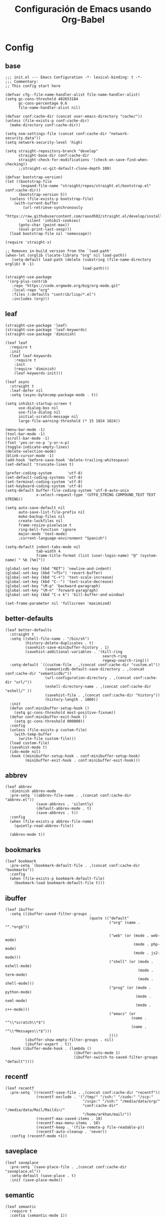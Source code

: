 #+TITLE:     Configuración de Emacs usando Org-Babel
#+AUTHOR:    arkhan
#+EMAIL:     arkhan@disroot.org
#+BABEL: :cache yes
#+LANGUAGE: es
#+OPTIONS: author:nil date:nil toc:nil title:nil e:nil
#+LaTeX_HEADER: \pagenumbering{gobble}
#+LaTeX_HEADER: \usepackage[T1]{fontenc}
#+LaTeX_HEADER: \usepackage{graphicx}
#+LaTeX_HEADER: \usepackage{fontspec}
#+LaTeX_HEADER: \setmonofont[Scale=0.7]{DejaVu Sans Mono}
#+LaTeX_HEADER: \usepackage{mathpazo}
#+LaTeX_HEADER: \usepackage{geometry}
#+LaTeX_HEADER: \geometry{a4paper, margin=20mm}
#+LaTeX_HEADER: \usepackage{minted}
#+LaTeX_HEADER: \setminted{breaklines}

* Config
** base
#+BEGIN_SRC elisp :load no
;;; init.el --- Emacs Configuration -*- lexical-binding: t -*-
;;; Commentary:
;; This config start here

(defvar cfg--file-name-handler-alist file-name-handler-alist)
(setq gc-cons-threshold 402653184
      gc-cons-percentage 0.6
      file-name-handler-alist nil)

(defvar conf:cache-dir (concat user-emacs-directory "cache/"))
(unless (file-exists-p conf:cache-dir)
  (make-directory conf:cache-dir))

(setq nsm-settings-file (concat conf:cache-dir "network-security.data"))
(setq network-security-level 'high)

(setq straight-repository-branch "develop"
      straight-base-dir conf:cache-dir
      straight-check-for-modifications '(check-on-save-find-when-checking))
      ;;straight-vc-git-default-clone-depth 100)

(defvar bootstrap-version)
(let ((bootstrap-file
       (expand-file-name "straight/repos/straight.el/bootstrap.el" conf:cache-dir))
      (bootstrap-version 5))
  (unless (file-exists-p bootstrap-file)
    (with-current-buffer
        (url-retrieve-synchronously
         "https://raw.githubusercontent.com/raxod502/straight.el/develop/install.el"
         'silent 'inhibit-cookies)
      (goto-char (point-max))
      (eval-print-last-sexp)))
  (load bootstrap-file nil 'nomessage))

(require 'straight-x)

;; Removes in-build version from the `load-path'
(when-let (orglib (locate-library "org" nil load-path))
   (setq-default load-path (delete (substring (file-name-directory orglib) 0 -1)
                                   load-path)))

(straight-use-package
 '(org-plus-contrib
   :repo "https://code.orgmode.org/bzg/org-mode.git"
   :local-repo "org"
   :files (:defaults "contrib/lisp/*.el")
   :includes (org)))
#+END_SRC
** leaf
#+begin_src elisp
(straight-use-package 'leaf)
(straight-use-package 'leaf-keywords)
(straight-use-package 'diminish)

(leaf leaf
  :require t
  :init
  (leaf leaf-keywords
    :require t
    :init
    (require 'diminish)
    (leaf-keywords-init)))

(leaf async
  :straight t
  :leaf-defer nil
  :setq (async-bytecomp-package-mode . t))

(setq inhibit-startup-screen t
      use-dialog-box nil
      use-file-dialog nil
      initial-scratch-message nil
      large-file-warning-threshold (* 15 1024 1024))

(menu-bar-mode -1)
(tool-bar-mode -1)
(scroll-bar-mode -1)
(fset 'yes-or-no-p 'y-or-n-p)
(toggle-indicate-empty-lines)
(delete-selection-mode)
(blink-cursor-mode -1)
(add-hook 'before-save-hook 'delete-trailing-whitespace)
(set-default 'truncate-lines t)

(prefer-coding-system       'utf-8)
(set-default-coding-systems 'utf-8)
(set-terminal-coding-system 'utf-8)
(set-keyboard-coding-system 'utf-8)
(setq-default buffer-file-coding-system 'utf-8-auto-unix
              x-select-request-type '(UTF8_STRING COMPOUND_TEXT TEXT STRING))

(setq auto-save-default nil
      auto-save-list-file-prefix nil
      make-backup-files nil
      create-lockfiles nil
      frame-resize-pixelwise t
      ring-bell-function 'ignore
      major-mode 'text-mode)
      ;current-language-environment "Spanish")

(setq-default indent-tabs-mode nil
              tab-width 4
              frame-title-format (list (user-login-name) "@" (system-name) " %b [%m]"))

(global-set-key (kbd "RET") 'newline-and-indent)
(global-set-key (kbd "<f5>") 'revert-buffer)
(global-set-key (kbd "C-+") 'text-scale-increase)
(global-set-key (kbd "C--") 'text-scale-decrease)
(global-set-key "\M-p" 'backward-paragraph)
(global-set-key "\M-n" 'forward-paragraph)
(global-set-key (kbd "C-x k") 'kill-buffer-and-window)

(set-frame-parameter nil 'fullscreen 'maximized)
#+end_src
** better-defaults
#+begin_src elisp
(leaf better-defaults
  :straight t
  :setq ((shell-file-name . "/bin/sh")
         (history-delete-duplicates . t)
         (savehist-save-minibuffer-history . 1)
         (savehist-additional-variables . '(kill-ring
                                            search-ring
                                            regexp-search-ring)))
  :setq-default `((custom-file . ,(concat conf:cache-dir "custom.el"))
                  (semanticdb-default-save-directory . ,(concat conf:cache-dir "semanticdb/"))
                  (url-configuration-directory . ,(concat conf:cache-dir "url/"))
                  (eshell-directory-name . ,(concat conf:cache-dir "eshell/" ))
                  (savehist-file . ,(concat conf:cache-dir "history"))
                  (history-length . 1000))
  :init
  (defun conf:minibuffer-setup-hook ()
    (setq gc-cons-threshold most-positive-fixnum))
  (defun conf:minibuffer-exit-hook ()
    (setq gc-cons-threshold 800000))
  :config
  (unless (file-exists-p custom-file)
    (with-temp-buffer
      (write-file custom-file)))
  (load custom-file)
  (savehist-mode t)
  (ido-mode nil)
  :hook ((minibuffer-setup-hook . conf:minibuffer-setup-hook)
         (minibuffer-exit-hook . conf:minibuffer-exit-hook)))
#+end_src
** abbrev
#+BEGIN_SRC elisp
(leaf abbrev
  :diminish abbrev-mode
  :pre-setq `((abbrev-file-name . ,(concat conf:cache-dir "abbrev.el"))
              (save-abbrevs . 'silently)
              (default-abbrev-mode . t)
              (save-abbrevs . t))
  :config
  (when (file-exists-p abbrev-file-name)
    (quietly-read-abbrev-file))

  (abbrev-mode t))
#+END_SRC
** bookmarks
#+BEGIN_SRC elisp
(leaf bookmark
  :pre-setq `(bookmark-default-file . ,(concat conf:cache-dir "bookmarks"))
  :config
  (when (file-exists-p bookmark-default-file)
    (bookmark-load bookmark-default-file t)))
#+END_SRC
** ibuffer
#+BEGIN_SRC elisp
(leaf ibuffer
  :setq ((ibuffer-saved-filter-groups .
                                      (quote (("default"
                                               ("org" (name . "^.*org$"))

                                               ("web" (or (mode . web-mode)
                                                          (mode . php-mode)
                                                          (mode . js2-mode)))
                                               ("shell" (or (mode . eshell-mode)
                                                            (mode . term-mode)
                                                            (mode . shell-mode)))
                                               ("prog" (or (mode . python-mode)
                                                           (mode . nxml-mode)
                                                           (mode . c++-mode)))
                                               ("emacs" (or
                                                         (name . "^\\*scratch\\*$")
                                                         (name . "^\\*Messages\\*$")))
                                               ))))
         (ibuffer-show-empty-filter-groups . nil)
         (ibuffer-expert . t))
  :hook (ibuffer-mode-hook . (lambda ()
                               (ibuffer-auto-mode 1)
                               (ibuffer-switch-to-saved-filter-groups "default"))))
#+END_SRC
** recentf
#+BEGIN_SRC elisp
(leaf recentf
  :pre-setq `((recentf-save-file . ,(concat conf:cache-dir "recentf"))
              (recentf-exclude . '("/tmp/" "/ssh:" "/sudo:" "/scp:"
                                   "/scpx:" "/ssh:" "/media/data/org/"
                                   "conf:cache-dir" "/media/data/Mail/Maildir/"
                                   "/home/arkhan/mail/"))
              (recentf-max-saved-items . 10)
              (recentf-max-menu-items . 10)
              (recentf-keep . '(file-remote-p file-readable-p))
              (recentf-auto-cleanup . 'never))
  :config (recentf-mode +1))
#+END_SRC
** saveplace
#+BEGIN_SRC elisp
(leaf saveplace
  :pre-setq `(save-place-file . ,(concat conf:cache-dir "saveplace.el"))
  :setq-default (save-place . t)
  :init (save-place-mode))
#+END_SRC
** semantic
#+BEGIN_SRC elisp
(leaf semantic
  :require t
  :config (semantic-mode 1))
#+END_SRC
** tramp
#+BEGIN_SRC elisp
(leaf tramp
  :straight t
  :require t
  :pre-setq `((tramp-persistency-file-name . ,(concat conf:cache-dir "tramp"))
              (tramp-auto-save-directory . ,(concat conf:cache-dir "tramp-autosave")))
  :setq ((tramp-default-method . "scp")
         (tramp-encoding-shell . "/usr/bin/bash")
         (tramp-debug-buffer . nil)
         (tramp-verbose . 10)
         (tramp-shell-prompt-pattern . "\\(?:^\\|\r\\)[^]#$%>\n]*#?[]#$%>] *\\(^[\\[[0-9;]*[a-zA-Z] *\\)*"))
  :config
  (tramp-set-completion-function "ssh" '((tramp-parse-sconfig "/etc/ssh_config")
                                         (tramp-parse-sconfig "~/.ssh/config"))))

(leaf tramp-sh
  :require t
  :setq (tramp-ssh-controlmaster-options . '(concat "-o SendEnv TRAMP=yes " tramp-ssh-controlmaster-options)))

(leaf counsel-tramp
  :straight t
  :bind ("C-c s" . counsel-tramp)
  :hook ((counsel-tramp-pre-command-hook . (lambda ()
                                             (projectile-mode 0)
                                             (editorconfig-mode 0)))
         (counsel-tramp-quit-hook . (lambda ()
                                      (projectile-mode 1)
                                      (editorconfig-mode 1)))))
#+END_SRC
** load user files
#+begin_src elisp
(defun load-user-file (file)
  (interactive "f")
  "Load a file in current user's configuration directory"
  (load-file (expand-file-name (concat file ".el") "~/.emacs.d/private")))
#+end_src
* UI
** all-the-icons
#+BEGIN_SRC elisp
(leaf all-the-icons :straight t)
#+END_SRC
** avy
#+BEGIN_SRC elisp
(leaf avy
  :straight t
  :setq (avy-all-windows . t))
#+END_SRC
** cursor
#+BEGIN_SRC elisp
(leaf frame
  :setq-default (cursor-type . '(hbar . 2))
  :setq (x-stretch-cursor . t)
  :config
  (defun set-cursor-hook (frame)
    (modify-frame-parameters
     frame (list (cons 'cursor-color "white"))))

  :hook (after-make-frame-functions . set-cursor-hook))
#+END_SRC
** dashboard
#+BEGIN_SRC elisp
(leaf page-break-lines
  :straight t
  :diminish page-break-lines-mode
  :config (page-break-lines-mode))

(leaf dashboard
  :straight t
  :setq `((dashboard-banner-logo-title . ,(concat "GNU Emacs " emacs-version
                                                  " kernel " (car (split-string (shell-command-to-string "uname -r") "-"))
                                                  " x86_64 " (car (split-string (shell-command-to-string "/usr/bin/sh -c '. /etc/os-release && echo $PRETTY_NAME'") "\n"))))
          (dashboard-startup-banner . 'logo)
          (dashboard-set-init-info . nil)
          (dashboard-center-content . t)
          (dashboard-set-heading-icons . t)
          (dashboard-set-file-icons . t)
          (dashboard-items . '((recents  . 10)
                               (bookmarks . 5)
                               (projects . 5)
                               (agenda . 5)))
          (initial-buffer-choice . '(lambda () (switch-to-buffer "*dashboard*"))))
  :config (dashboard-setup-startup-hook))
#+END_SRC
** font
#+BEGIN_SRC elisp
;; (leaf pcache
;;   :straight t
;;   :setq `(pcache-directory . ,(let ((dir (concat conf:cache-dir "pcache/")))
;;                               (make-directory dir t)
;;                               dir)))

;; (leaf unicode-fonts
;;   :straight t
;;   :init
;;   (leaf persistent-soft
;;     :straight t
;;     :config (unicode-fonts-setup)))

(defun fc-list ()
  "Genera una lista de tipografías disponibles usando fc-list"
  (if (executable-find "fc-list")
      (split-string (shell-command-to-string "fc-list --format='%{family[0]}\n' | sort | uniq") "\n")
    (progn
      (warn "fc-list no disponible en $PATH")
      nil)))

(defun font-exists-p (font)
  "Comprueba si una tipografía FONT existe.

Código parcialmente sacado de https://redd.it/1xe7vr"
  (let ((font-list (or (font-family-list) (fc-list))))
    (if (member font font-list)
        t
      nil)))

(defun font-pt-to-height (pt)
  "Transforma una altura en puntos PT a altura de `face-attribute'."
  ;; el valor es de 1/10pt, por tanto 100 seria equivalente a 10pt, etc.
  (truncate (* pt 10)))

(defun font-setup (&optional frame)
  (cond ((font-exists-p "PragmataPro Mono Liga")
         (set-face-attribute 'default frame :height (font-pt-to-height 13.5) :font "PragmataPro Mono Liga"))))

(defun font-setup-frame (frame)
  "configura la tipografía por cada nuevo marco FRAME creado."
  (select-frame frame)
  (when (display-graphic-p)
    (font-setup frame)))

(if (daemonp)
    (add-hook 'after-make-frame-functions #'font-setup-frame)
  (font-setup))

(leaf composite
  :leaf-defer nil
  :config
  (dolist (hook `(ediff-mode-hook
                  mu4e-headers-mode-hook
                  org-mode-hook
                  package-menu-mode-hook))
    (add-hook hook (lambda () (setq-local auto-composition-mode nil))))

  ;; support ligatures, some toned down to prevent hang
  (when (version<= "27.0" emacs-version)
    (let ((alist
           '((33 . ".\\(?:\\(==\\|[!=]\\)[!=]?\\)")
             (35 . ".\\(?:\\(###?\\|_(\\|[(:=?[_{]\\)[#(:=?[_{]?\\)")
             (36 . ".\\(?:\\(>\\)>?\\)")
             (37 . ".\\(?:\\(%\\)%?\\)")
             (38 . ".\\(?:\\(&\\)&?\\)")
             (42 . ".\\(?:\\(\\*\\*\\|[*>]\\)[*>]?\\)")
             ;; (42 . ".\\(?:\\(\\*\\*\\|[*/>]\\).?\\)")
             (43 . ".\\(?:\\([>]\\)>?\\)")
             ;; (43 . ".\\(?:\\(\\+\\+\\|[+>]\\).?\\)")
             (45 . ".\\(?:\\(-[->]\\|<<\\|>>\\|[-<>|~]\\)[-<>|~]?\\)")
             (46 . ".\\(?:\\(\\.[.<]\\|[-.=]\\)[-.<=]?\\)")
             (47 . ".\\(?:\\(//\\|==\\|[=>]\\)[/=>]?\\)")
             ;; (47 . ".\\(?:\\(//\\|==\\|[*/=>]\\).?\\)")
             (48 . ".\\(?:\\(x[a-fA-F0-9]\\).?\\)")
             (58 . ".\\(?:\\(::\\|[:<=>]\\)[:<=>]?\\)")
             (59 . ".\\(?:\\(;\\);?\\)")
             (60 . ".\\(?:\\(!--\\|\\$>\\|\\*>\\|\\+>\\|-[-<>|]\\|/>\\|<[-<=]\\|=[<>|]\\|==>?\\||>\\||||?\\|~[>~]\\|[$*+/:<=>|~-]\\)[$*+/:<=>|~-]?\\)")
             (61 . ".\\(?:\\(!=\\|/=\\|:=\\|<<\\|=[=>]\\|>>\\|[=>]\\)[=<>]?\\)")
             (62 . ".\\(?:\\(->\\|=>\\|>[-=>]\\|[-:=>]\\)[-:=>]?\\)")
             (63 . ".\\(?:\\([.:=?]\\)[.:=?]?\\)")
             (91 . ".\\(?:\\(|\\)|?\\)")
             ;; (92 . ".\\(?:\\([\\n]\\)[\\]?\\)")
             (94 . ".\\(?:\\(=\\)=?\\)")
             (95 . ".\\(?:\\(|_\\|[_]\\)_?\\)")
             (119 . ".\\(?:\\(ww\\)w?\\)")
             (123 . ".\\(?:\\(|\\).?\\)")
             (124 . ".\\(?:\\(->\\|=>\\||[-=>]\\||||*>\\|[]=>|}-]\\).?\\)")
             (126 . ".\\(?:\\(~>\\|[-=>@~]\\).?\\)"))))
      (dolist (char-regexp alist)
        (set-char-table-range composition-function-table (car char-regexp)
                              `([,(cdr char-regexp) 0 font-shape-gstring]))))))

(add-hook 'org-mode-hook '(lambda ()
                            (mapc (lambda (pair) (push pair prettify-symbols-alist))
                                  '(("#+BEGIN_SRC" . ?»)
                                    ("#+END_SRC" . ?«)
                                    ("#+BEGIN_EXAMPLE" . ?»)
                                    ("#+END_EXAMPLE" . ?«)
                                    ("#+BEGIN_QUOTE" . ?»)
                                    ("#+END_QUOTE" . ?«)
                                    ("#+begin_quote" . ?»)
                                    ("#+end_quote" . ?«)
                                    ("#+begin_example" . ?»)
                                    ("#+end_example" . ?«)
                                    ("#+begin_src" . ?»)
                                    ("#+end_src" . ?«)))))

(add-hook 'prog-mode-hook '(lambda ()
                             (mapc (lambda (pair) (push pair prettify-symbols-alist))
                                   '(("in" . ?\u2208)
                                     ("IN" . ?\u2208)
                                     ("not in" . ?\u2209)
                                     ("NOT IN" . ?\u2209)
                                     ("not" . ?\u00AC)
                                     ("NOT" . ?\u00AC)))))
(add-hook 'prog-common-hook '(lambda ()
                               (font-lock-add-keywords
                                nil
                                '(("\\<\\(FIX\\|FIXME\\|TODO\\|BUG\\|HACK\\):" 1 font-lock-warning-face t)))))
(global-prettify-symbols-mode)
#+END_SRC
** ivy
#+BEGIN_SRC elisp
(leaf ivy
  :straight
  :diminish ivy-mode
  :bind (ivy-mode-map
         ("C-'" . ivy-avy))
  :setq ((ivy-wrap . t)
         (ivy-virtual-abbreviate . 'full)
         (ivy-use-virtual-buffers . t)
         (ivy-use-selectable-prompt . t)
         (ivy-count-format . "(%d/%d) ")
         (ivy-re-builders-alist . '((read-file-name-internal . ivy--regex-fuzzy)
                                    (t . ivy--regex-plus)))
         (ivy-on-del-error-function . nil)
         (ivy-initial-inputs-alist . nil)
         (enable-recursive-minibuffers . t))

  :config
  (add-to-list 'ivy-ignore-buffers "\\*Async Shell Command\\*")
  (add-to-list 'ivy-ignore-buffers "\\*Messages\\*")
  (add-to-list 'ivy-ignore-buffers "\\*elfeed-log\\*")
  (add-to-list 'ivy-ignore-buffers "\\*Help\\*")
  (add-to-list 'ivy-ignore-buffers "\\*Compile-Log\\*")
  (add-to-list 'ivy-ignore-buffers "\\*magit-.*")
  (add-to-list 'ivy-ignore-buffers "\\magit-.*")
  (add-to-list 'ivy-ignore-buffers "\\*tide")
  (add-to-list 'ivy-ignore-buffers "\\*Flycheck.*")
  (add-to-list 'ivy-ignore-buffers "\\*lsp-.*")
  (add-to-list 'ivy-ignore-buffers "\\*git-gutter:.*")
  (with-eval-after-load "projectile"
    (setf projectile-globally-ignored-buffers ivy-ignore-buffers))
  (ivy-mode 1))

(leaf prescient
  :straight t
  :require t
  :pre-setq `(prescient-save-file . ,(concat conf:cache-dir "prescient.el"))
  :config (prescient-persist-mode))

(leaf ivy-prescient
  :straight t
  :require t
  :after ivy
  :init (ivy-prescient-mode))

;; (leaf ivy-posframe
;;   :straight t
;;   :after ivy
;;   :diminish ivy-posframe-mode
;;   :setq ((ivy-posframe-hide-minibuffer . t)
;;          (ivy-fixed-height-minibuffer . nil)
;;          (ivy-posframe-parameters . `((min-width . ,(frame-width))
;;                                       (min-height . ,ivy-height)))
;;          (ivy-posframe-display-functions-alist . '((t . ivy-posframe-display-at-frame-bottom-left))))
;;   :config (ivy-posframe-mode))

;; (leaf ivy-explorer
;;   :straight t
;;   :after (ivy)
;;   :config (ivy-explorer-mode 1))

(leaf ivy-xref
  :straight t
  :require t
  :init (if (< emacs-major-version 27)
            (setq xref-show-xrefs-function #'ivy-xref-show-xrefs)
          (setq xref-show-definitions-function #'ivy-xref-show-defs)))

;;(setq confirm-nonexistent-file-or-buffer t)

(leaf swiper
  :straight t
  :bind* (("C-s" . swiper)
          ("C-r" . swiper)
          ("C-M-s" . swiper-all))
  :bind (read-expression-map
         ("C-r" . counsel-minibuffer-history)))

(leaf counsel
  :straight t
  :bind (("M-x" . counsel-M-x)
         ("C-c b" . counsel-imenu)
         ("C-x C-r" . counsel-rg)
         ("C-x C-f" . counsel-find-file)
         ("C-h f" . counsel-describe-function)
         ("C-h v" . counsel-describe-variable)
         ("C-h b" . counsel-descbinds)
         ("M-y" . counsel-yank-pop)
         ("M-SPC" . counsel-shell-history))
  :setq ((counsel-find-file-at-point . t)
         (counsel-rg-base-command . "sh -c \"rg -uuu -S --ignore-file-case-insensitive -g '!/volumes' -g '!/backups' -g '!/.git' --no-heading --line-number --color never %s\"")))

(leaf ivy-rich
  :straight t
  :require t
  :setq (ivy-format-function . 'ivy-format-function-line)
  :config (ivy-rich-mode))
#+END_SRC
** maple
#+begin_src elisp
(leaf maple-imenu
  :straight (maple-imenu
             :type git
             :host github
             :repo "honmaple/emacs-maple-imenu")
  :bind ("M-2" . maple-imenu)
  :require t
  :commands (maple-imenu)
  :setq (maple-imenu-display-alist . '((side . left) (slot . -1))))

(leaf maple-echoarea
  :straight (maple-echoarea
             :type git
             :host github
             :repo "honmaple/emacs-maple-echoarea")
  :commands (maple-echoarea-mode))

(leaf maple-preview
  :straight (maple-preview
             :type git
             :host github
             :repo "honmaple/emacs-maple-preview"
             :files ("*.el" "index.html" "static"))
  :commands (maple-preview-mode))

(leaf maple-minibuffer
  :straight (maple-minibuffer
             :type git
             :host github
             :repo "honmaple/emacs-maple-minibuffer")
  :require t
  :setq ((maple-minibuffer:height . nil)
         (maple-minibuffer:position-type . 'frame-bottom-left)
         (maple-minibuffer:border-color . "gray50"))
  :config
  ;; more custom parameters for frame
  (defun maple-minibuffer:parameters ()
    "Maple minibuffer parameters."
    `((height . ,(or maple-minibuffer:height 10))
      (width . ,(or (round (* (frame-width) 0.62)) maple-minibuffer:width))
      (left-fringe . 5)
      (right-fringe . 5)))

  :hook (after-init-hook . maple-minibuffer-mode))
#+end_src
** modeline
#+BEGIN_SRC elisp
(leaf smart-mode-line
  :straight t
  :setq ((line-number-mode . t)
         (column-number-mode . t)
         (sml/no-confirm-load-theme . t)
         (sml/theme . 'dark))
  :hook (emacs-startup-hook . sml/setup))

(leaf mini-modeline
  :straight t
  :setq ((mini-modeline-truncate-p . t)
         (mini-modeline-r-format . '("%e"
                                     mode-line-front-space
                                     mode-line-mule-info
                                     mode-line-client
                                     mode-line-modified
                                     mode-line-remote
                                     mode-line-frame-identification
                                     mode-line-buffer-identification
                                     (vc-mode vc-mode)
                                     " "
                                     mode-line-position
                                     " "
                                     mode-line-modes
                                     mode-line-misc-info
                                     mode-line-end-spaces)))
  :hook (emacs-startup-hook . mini-modeline-mode))

(leaf rich-minority
  :straight t
  :setq ((rm-blacklist . nil)
         (rm-whitelist . "FlyC\\|Flymake\\|lsp"))
  :hook (emacs-startup-hook . rich-minority-mode))
#+END_SRC
** move-dup
#+BEGIN_SRC elisp
(leaf move-dup
  :straight t
  :leaf-defer nil
  :diminish move-dup-mode
  :bind (("M-<up>" . md-move-lines-up)
         ("M-<down>" . md-move-lines-down)
         ("C-M-<up>" . md-duplicate-up)
         ("C-M-<down>" . md-duplicate-down))
  :hook (emacs-startup-hook . global-move-dup-mode))
#+END_SRC
** neotree
#+BEGIN_SRC elisp
(leaf shrink-path
  :straight t
  :require t)

(leaf neotree
  :straight t
  :bind (("M-1" . neotree-project-dir-toggle)
         (neotree-mode-map
          ("<C-return>" . neotree-change-root)
          ("C" . neotree-change-root)
          ("c" . neotree-create-node)
          ("+" . neotree-create-node)
          ("d" . neotree-delete-node)
          ("r" . neotree-rename-node)))
  :setq ((neo-theme . 'ascii)
         (neo-vc-integration . nil)
         (neo-window-width . 36)
         (neo-create-file-auto-open . t)
         (neo-smart-open . t)
         (neo-show-auto-change-root . t)
         (neo-autorefresh . nil)
         (neo-banner-message . nil)
         (neo-mode-line-type . 'none)
         (neo-dont-be-alone . t)
         (neo-persist-show . t)
         (neo-show-updir-line . nil)
         (neo-show-hidden-files . nil)
         (neo-auto-indent-point . t)
         (neo-hidden-regexp-list . '(".DS_Store" ".idea/" ".pyc" ".tern-port"
                                     ".git/*" "node_modules/*" ".meteor" "deps")))
  :config
  (defun shrink-root-entry (node)
    "shrink-print pwd in neotree"
    (insert (propertize (concat (shrink-path-dirs node) "\n") 'face `(:inherit (,neo-root-dir-face)))))

  (advice-add #'neo-buffer--insert-root-entry :override #'shrink-root-entry)

  (defun neotree-project-dir-toggle ()
    "Open NeoTree using the project root, using find-file-in-project,
  or the current buffer directory."
    (interactive)
    (let ((project-dir
           (ignore-errors
             ;;; Pick one: projectile or find-file-in-project
             (projectile-project-root)))
          (file-name (buffer-file-name))
          (neo-smart-open t))
      (if (and (fboundp 'neo-global--window-exists-p)
               (neo-global--window-exists-p))
          (neotree-hide)
        (progn
          (neotree-show)
          (if project-dir
              (neotree-dir project-dir))
          (if file-name
              (neotree-find file-name)))))))
#+END_SRC
** theme
#+BEGIN_SRC elisp
(leaf vibrant-ink-theme
  :straight (vibrant-ink-theme
             :type git
             :host github
             :repo "arkhan/vibrant-ink-theme")
  :config (load-theme 'vibrant-ink t))
#+END_SRC
** sublimity
#+BEGIN_SRC elisp
(leaf sublimity-scroll
  :straight sublimity
  :require t
  :setq ((hscroll-margin . 2)
         (hscroll-step . 1)
         (scroll-conservatively . 1001)
         (scroll-margin . 0)
         (scroll-preserve-screen-position . t))
  :init (sublimity-mode 1))
#+END_SRC
** shackle
#+BEGIN_SRC elisp
(leaf shackle
  :straight t
  :setq ((shackle-default-size . 0.4)
         (shackle-rules . '(("*Calendar*" :select t :size 0.3 :align below)
                            ("*Compile-Log*" :ignore t)
                            ("*Completions*" :size 0.3  :align t)
                            ("*format-all-errors*" :select t :size 0.1 :align below)
                            ("*Help*" :select t :inhibit-window-quit t :other t)
                            ("*Messages*" :ignore t)
                            ("*Process List*" :select t :size 0.3 :align below)
                            ("*Proced*" :select t :size 0.3 :align below)
                            ("*Python*" :select t :size 0.3 :align bellow)
                            ("*Shell Command Output*" :select nil)
                            ("\\*TeX.*\\*" :regexp t :autoclose t :align below :size 10)
                            ("*Warnings*" :ignore t)
                            ("*el-get bootstrap*" :ignore t)
                            ("*undo-tree*" :size 0.25 :align left)
                            ("\\*Async Shell.*\\*" :regexp t :ignore t)
                            ("\\*[Wo]*Man.*\\*" :regexp t :select t :inhibit-window-quit t :other t)
                            ("\\*poporg.*\\*" :regexp t :select t :other t)
                            ("\\*shell*\\*" :select t :other t)
                            ("\\`\\*ivy.*?\\*\\'" :regexp t :size 0.3 :align t)
                            ("edbi-dbviewer" :regexp t :select t :same t)
                            ("*edbi:query-result" :regexp t :size 0.8 :align bellow)
                            (occur-mode :select nil :align t)
                            (pdf-view-mode :other t)
                            (compilation-mode :select nil))))
  :hook (emacs-startup-hook . shackle-mode))
#+END_SRC
** switch-windows
#+BEGIN_SRC elisp
  (leaf switch-window
    :straight t
    :bind (("C-x o" . switch-window)
           ("C-x 1" . switch-window-then-maximize)
           ("C-x 2" . switch-window-then-split-below)
           ("C-x 3" . switch-window-then-split-right)
           ("C-x 0" . switch-window-then-delete)))
#+END_SRC
* Prog
** company
#+BEGIN_SRC elisp
(leaf company
  :straight t
  :diminish company-mode
  :commands (company-complete-common company-manual-begin company-grab-line)
  :setq ((company-idle-delay . 0)
         (company-show-numbers . t)
         (company-minimum-prefix-length . 2)
         (company-tooltip-limit . 5)
         (company-dabbrev-downcase . nil)
         (company-dabbrev-ignore-case . nil)
         (company-dabbrev-code-other-buffers . t)
         (company-tooltip-align-annotations . t)
         (company-require-match . 'never)
         (company-global-modes . '(not erc-mode message-mode help-mode gud-mode eshell-mode))
         (company-backends . '((company-capf
                                company-keywords
                                company-yasnippet)
                               (company-abbrev company-dabbrev)))
         (company-frontends . '(company-pseudo-tooltip-frontend
                                company-echo-metadata-frontend)))

  :config (global-company-mode +1))

(leaf company-prescient
  :straight t
  :require t
  :after company
  :init (company-prescient-mode))

(leaf company-posframe
  :straight t
  :diminish company-posframe-mode
  :config (company-posframe-mode))

(leaf company-box
  :straight t
  :diminish company-box-mode
  :commands (company-box--get-color
             company-box--resolve-colors
             company-box--add-icon
             company-box--apply-color
             company-box--make-line
             company-box-icons--elisp)
  :hook (company-mode-hook . company-box-mode)
  :setq ((company-box-backends-colors . nil)
         (company-box-show-single-candidate . t)
         (company-box-max-candidates . 50)
         (company-box-doc-delay . 0.3))
  :config
  ;; Support `company-common'
  (defun my-company-box--make-line (candidate)
    (-let* (((candidate annotation len-c len-a backend) candidate)
            (color (company-box--get-color backend))
            ((c-color a-color i-color s-color) (company-box--resolve-colors color))
            (icon-string (and company-box--with-icons-p (company-box--add-icon candidate)))
            (candidate-string (concat (propertize (or company-common "") 'face 'company-tooltip-common)
                                      (substring (propertize candidate 'face 'company-box-candidate) (length company-common) nil)))
            (align-string (when annotation
                            (concat " " (and company-tooltip-align-annotations
                                             (propertize " " 'display `(space :align-to (- right-fringe ,(or len-a 0) 1)))))))
            (space company-box--space)
            (icon-p company-box-enable-icon)
            (annotation-string (and annotation (propertize annotation 'face 'company-box-annotation)))
            (line (concat (unless (or (and (= space 2) icon-p) (= space 0))
                            (propertize " " 'display `(space :width ,(if (or (= space 1) (not icon-p)) 1 0.75))))
                          (company-box--apply-color icon-string i-color)
                          (company-box--apply-color candidate-string c-color)
                          align-string
                          (company-box--apply-color annotation-string a-color)))
            (len (length line)))
      (add-text-properties 0 len (list 'company-box--len (+ len-c len-a)
                                       'company-box--color s-color)
                           line)
      line))
  (advice-add #'company-box--make-line :override #'my-company-box--make-line)

  ;; Prettify icons
  (defun my-company-box-icons--elisp (candidate)
    (when (derived-mode-p 'elisp-mode)
      (let ((sym (intern candidate)))
        (cond ((fboundp sym) 'Function)
              ((featurep sym) 'Module)
              ((facep sym) 'Color)
              ((boundp sym) 'Variable)
              ((symbolp sym) 'Text)
              (t . nil)))))
  (advice-add #'company-box-icons--elisp :override #'my-company-box-icons--elisp)

  (when (and (display-graphic-p)
             (require 'all-the-icons nil t))
    (declare-function all-the-icons-faicon 'all-the-icons)
    (declare-function all-the-icons-material 'all-the-icons)
    (declare-function all-the-icons-octicon 'all-the-icons)
    (setq company-box-icons-all-the-icons
          `((Unknown . ,(all-the-icons-material "find_in_page" :height 0.85 :v-adjust -0.2))
            (Text . ,(all-the-icons-faicon "text-width" :height 0.8 :v-adjust -0.05))
            (Method . ,(all-the-icons-faicon "cube" :height 0.8 :v-adjust -0.05 :face 'all-the-icons-purple))
            (Function . ,(all-the-icons-faicon "cube" :height 0.8 :v-adjust -0.05 :face 'all-the-icons-purple))
            (Constructor . ,(all-the-icons-faicon "cube" :height 0.8 :v-adjust -0.05 :face 'all-the-icons-purple))
            (Field . ,(all-the-icons-octicon "tag" :height 0.8 :v-adjust 0 :face 'all-the-icons-lblue))
            (Variable . ,(all-the-icons-octicon "tag" :height 0.8 :v-adjust 0 :face 'all-the-icons-lblue))
            (Class . ,(all-the-icons-material "settings_input_component" :height 0.85 :v-adjust -0.2 :face 'all-the-icons-orange))
            (Interface . ,(all-the-icons-material "share" :height 0.85 :v-adjust -0.2 :face 'all-the-icons-lblue))
            (Module . ,(all-the-icons-material "view_module" :height 0.85 :v-adjust -0.2 :face 'all-the-icons-lblue))
            (Property . ,(all-the-icons-faicon "wrench" :height 0.8 :v-adjust -0.05))
            (Unit . ,(all-the-icons-material "settings_system_daydream" :height 0.85 :v-adjust -0.2))
            (Value . ,(all-the-icons-material "format_align_right" :height 0.85 :v-adjust -0.2 :face 'all-the-icons-lblue))
            (Enum . ,(all-the-icons-material "storage" :height 0.85 :v-adjust -0.2 :face 'all-the-icons-orange))
            (Keyword . ,(all-the-icons-material "filter_center_focus" :height 0.85 :v-adjust -0.2))
            (Snippet . ,(all-the-icons-material "format_align_center" :height 0.85 :v-adjust -0.2))
            (Color . ,(all-the-icons-material "palette" :height 0.85 :v-adjust -0.2))
            (File . ,(all-the-icons-faicon "file-o" :height 0.85 :v-adjust -0.05))
            (Reference . ,(all-the-icons-material "collections_bookmark" :height 0.85 :v-adjust -0.2))
            (Folder . ,(all-the-icons-faicon "folder-open" :height 0.85 :v-adjust -0.05))
            (EnumMember . ,(all-the-icons-material "format_align_right" :height 0.85 :v-adjust -0.2 :face 'all-the-icons-lblue))
            (Constant . ,(all-the-icons-faicon "square-o" :height 0.85 :v-adjust -0.05))
            (Struct . ,(all-the-icons-material "settings_input_component" :height 0.85 :v-adjust -0.2 :face 'all-the-icons-orange))
            (Event . ,(all-the-icons-faicon "bolt" :height 0.8 :v-adjust -0.05 :face 'all-the-icons-orange))
            (Operator . ,(all-the-icons-material "control_point" :height 0.85 :v-adjust -0.2))
            (TypeParameter . ,(all-the-icons-faicon "arrows" :height 0.8 :v-adjust -0.05))
            (Template . ,(all-the-icons-material "format_align_center" :height 0.85 :v-adjust -0.2)))
          company-box-icons-alist 'company-box-icons-all-the-icons)))
#+END_SRC
** csv
#+BEGIN_SRC elisp
(leaf csv-mode
  :straight t
  :leaf-defer nil
  :mode ("\\.[Cc][Ss][Vv]\\'" . csv-mode)
  :setq (csv-separators . '("," ";" "|" " ")))
#+END_SRC
** editorconfig
#+BEGIN_SRC elisp
(leaf editorconfig
  :straight t
  :leaf-defer nil
  :diminish editorconfig-mode
  :config (editorconfig-mode))
#+END_SRC
** eldoc
#+BEGIN_SRC elisp
(leaf eldoc
  :diminish eldoc-mode)
#+END_SRC
** empty buffer
#+BEGIN_SRC elisp
(defun empty-buffer? ()
  (= (buffer-end 1) (buffer-end -1)))
#+END_SRC
** flycheck
#+BEGIN_SRC elisp
(leaf flycheck
  :straight t
  :leaf-defer nil
  :bind (("C-c e n" . flycheck-next-error)
         ("C-c e p" . flycheck-previous-error))
  :setq (flycheck-indication-mode . 'right-fringe)
  :init
  (define-fringe-bitmap 'flycheck-fringe-bitmap-arrow
    (vector #b00000000
            #b00000000
            #b00000000
            #b00000000
            #b00000000
            #b00011001
            #b00110110
            #b01101100
            #b11011000
            #b01101100
            #b00110110
            #b00011001
            #b00000000
            #b00000000
            #b00000000
            #b00000000
            #b00000000))
  (flycheck-define-error-level 'error
    :severity 2
    :overlay-category 'flycheck-error-overlay
    :fringe-bitmap 'flycheck-fringe-bitmap-arrow
    :fringe-face 'flycheck-fringe-error)
  (flycheck-define-error-level 'warning
    :severity 1
    :overlay-category 'flycheck-warning-overlay
    :fringe-bitmap 'flycheck-fringe-bitmap-arrow
    :fringe-face 'flycheck-fringe-warning)
  (flycheck-define-error-level 'info
    :severity 0
    :overlay-category 'flycheck-info-overlay
    :fringe-bitmap 'flycheck-fringe-bitmap-arrow
    :fringe-face 'flycheck-fringe-info)
  :hook (after-init-hook . global-flycheck-mode))
#+END_SRC
** format
#+BEGIN_SRC elisp
(leaf format-all
  :straight t
  :bind (prog-mode-map
         ("<M-f8>" . format-all-buffer)))

(leaf reformatter
  :straight t
  :require t)
#+END_SRC
** highlight-indent-guides
#+BEGIN_SRC elisp
(leaf highlight-indent-guides
  :straight t
  :diminish highlight-indent-guides-mode
  :setq (highlight-indent-guides-method . 'character)
  :hook (prog-mode-hook . highlight-indent-guides-mode))
#+END_SRC
** jinja
#+BEGIN_SRC elisp
(leaf jinja2-mode :straight t)
#+END_SRC
** lsp
#+begin_src elisp
(leaf lsp
  :straight lsp-mode
  :commands (lsp lsp-deferred)
  :require t
  :config (require 'lsp-clients)
  :pre-setq `(lsp-session-file . ,(concat conf:cache-dir "lsp-session"))
  :setq ((lsp-eldoc-render-all . nil)
         (lsp-print-io . nil)
         (lsp-inhibit-message . t)
         (lsp-message-project-root-warning . t)
         (lsp-auto-guess-root . t)
         (lsp-prefer-flymake . nil)
         (lsp-signature-auto-activate . nil))
  :hook (lsp-after-open-hook . lsp-enable-imenu))

;; ref: https://gitlab.com/shackra/emacs/commit/b0df30fe744e4483a08731e6a9f6482ab408124c
(defvar-local conf:lsp-on-change-exist nil
  "indica si la función `lsp-on-change' estaba insertada en `after-change-functions'")

(defun conf:lsp-on-change-modify-hook ()
  "Remueve o agrega `lsp-on-change' de `after-change-functions'"
  (if (not conf:lsp-on-change-exist)
      ;; quita la función, solamente si estaba insertada desde un principio
      (when (memq 'lsp-on-change after-change-functions)
        (setq conf:lsp-on-change-exist t)
        (remove-hook 'after-change-functions 'lsp-on-change t))
    ;; agrega la función
    (add-hook 'after-change-functions #'lsp-on-change nil t)
    (setq conf:lsp-on-change-exist nil)))

(leaf lsp-ui
  :straight t
  :after lsp
  :commands lsp-ui-mode
  :setq  ((lsp-ui-sideline-enable . t)
          (lsp-ui-sideline-ignore-duplicate . t)
          (lsp-ui-sideline-show-hover . nil)
          (lsp-ui-doc-enable . nil))
  :config
  (define-key lsp-ui-mode-map [remap xref-find-definitions] #'lsp-ui-peek-find-definitions)
  (define-key lsp-ui-mode-map [remap xref-find-references] #'lsp-ui-peek-find-references)
  :hook (lsp-mode-hook . lsp-ui-mode))

(leaf company-lsp
  :straight t
  :require t
  :commands company-lsp
  :setq ((company-lsp-async . t)
         (company-lsp-cache-candidates . t)
         (company-lsp-enable-snippet . t))
  :init (push 'company-lsp company-backends))
#+end_src
** makefile
#+BEGIN_SRC elisp
(leaf makefile-runner
  :straight (makefile-runner
             :type git
             :host github
             :repo "danamlund/emacs-makefile-runner")
  :bind ("<C-f11>" . makefile-runner))
#+END_SRC
** multiple-cursors
#+BEGIN_SRC elisp
(leaf multiple-cursors
  :straight t
  :leaf-defer nil)
#+END_SRC
** parents
#+BEGIN_SRC elisp
(electric-pair-mode 1)

(leaf paren
  :straight t
  :init (show-paren-mode)
  :config
  (set-face-background 'show-paren-match (face-background 'default))
  (set-face-foreground 'show-paren-match "#def")
  (set-face-attribute 'show-paren-match nil :weight 'extra-bold))

(leaf smartparens-config
  :straight smartparens
  :commands (smartparens-mode smartparens-strict-mode)
  :bind (smartparens-strict-mode-map
         ("C-}" . sp-forward-slurp-sexp)
         ("M-s" . sp-backward-unwrap-sexp)
         ("C-c [" . sp-select-next-thing)
         ("C-c ]" . sp-select-next-thing-exchange)))

(leaf rainbow-delimiters
  :straight t
  :hook (prog-mode-hook . rainbow-delimiters-mode))
#+END_SRC
** plantuml
#+BEGIN_SRC elisp
(leaf plantuml-mode
  :straight t
  :setq (plantuml-jar-path . "/usr/share/java/plantuml/plantuml.jar"))
#+END_SRC
** projectile
#+BEGIN_SRC elisp
(leaf projectile
  :straight t
  :diminish projectile-mode
  :setq `((projectile-known-projects-file . ,(concat conf:cache-dir "projectile-bookmarks.eld"))
          (projectile-cache-file . ,(concat conf:cache-dir "projectile.cache"))
          (projectile-file-exists-remote-cache-expire . '(* 10 60))
          (projectile-indexing-method . 'alien)
          (projectile-enable-caching . t)
          (projectile-completion-system . 'ivy))
  :config (projectile-global-mode))

(leaf counsel-projectile
  :straight t
  :bind* ("C-x b" . conf:switch-to-project-buffer-if-in-project)
  :bind (("C-x r R" . counsel-projectile-rg)
         ("<C-tab>" . counsel-projectile-switch-project))
  :config
  (defun conf:switch-to-project-buffer-if-in-project (arg)
    "Custom switch to buffer.
       With universal argument ARG or when not in project, rely on
       `ivy-switch-buffer'.
       Otherwise, use `counsel-projectile-switch-to-buffer'."
    (interactive "P")
    (if (or arg
            (not (projectile-project-p)))
        (ivy-switch-buffer)
      (counsel-projectile-switch-to-buffer)))
  :hook ((text-mode-hook prog-mode-hook) . counsel-projectile-mode))
#+END_SRC
** polymode
#+BEGIN_SRC elisp
(leaf polymode
  :straight t
  :diminish poly-python-sql-mode
  :setq (polymode-prefix-key . '(kbd "C-c n"))
  :config
  (define-hostmode poly-python-hostmode :mode 'python-mode)

  (define-innermode poly-sql-expr-python-innermode
    :mode 'sql-mode
    :head-matcher (rx "r" (= 3 (char "\"'")) (* (any space)))
    :tail-matcher (rx (= 3 (char "\"'")))
    :head-mode 'host
    :tail-mode 'host)

  (defun poly-python-sql-eval-chunk (beg end msg)
    "Calls out to `sql-send-region' with the polymode chunk region"
    (sql-send-region beg end))

  (define-polymode poly-python-sql-mode
    :hostmode 'poly-python-hostmode
    :innermodes '(poly-sql-expr-python-innermode)
    (setq polymode-eval-region-function #'poly-python-sql-eval-chunk)
    (define-key poly-python-sql-mode-map (kbd "C-c C-c") 'polymode-eval-chunk))

  ;; Bug? Fix polymode kill chunk so it works.
  (defun polymode-kill-chunk ()
    "Kill current chunk."
    (interactive)
    (pcase (pm-innermost-span)
      (`(,(or `nil `host) ,beg ,end ,_) (delete-region beg end))
      (`(body ,beg ,_ ,_)
       (goto-char beg)
       (pm--kill-span '(body))
       ;; (pm--kill-span '(head tail))
       ;; (pm--kill-span '(head tail))
       )
      (`(tail ,beg ,end ,_)
       (if (eq beg (point-min))
           (delete-region beg end)
         (goto-char (1- beg))
         (polymode-kill-chunk)))
      (`(head ,_ ,end ,_)
       (goto-char end)
       (polymode-kill-chunk))
      (_ (error "Canoot find chunk to kill"))))
  :hook (python-mode-hook . poly-python-sql-mode))
#+END_SRC
** python
*** lsp-python
#+BEGIN_SRC elisp
;; (leaf lsp-python-ms
;;   :straight t
;;   :require t
;;   :pre-setq `(lsp-python-ms-dir . ,(expand-file-name "mspyls/" conf:cache-dir)))

(leaf python-mode
  :straight t
  :pre-setq ((lsp-pyls-plugins-pyflakes-enabled . nil)
             (lsp-pyls-plugins-flake8-enabled . t))
  :setq ((ansi-color-for-comint-mode . t)
         (prelude-python-mode-hook . 'prelude-python-mode-defaults))
  :config
  (defun python-template ()
    (interactive)
    (insert "#!/usr/bin/env python\n# -*- coding: utf-8 -*-\n\n"))

  (require 'smartparens-python)
  (require 'electric)

  (defun prelude-python--encoding-comment-required-p ()
    (re-search-forward "[^\0-\177]" nil t))

  (defun prelude-python--detect-encoding ()
    (let ((coding-system
           (or save-buffer-coding-system
               buffer-file-coding-system)))
      (if coding-system
          (symbol-name
           (or (coding-system-get coding-system 'mime-charset)
               (coding-system-change-eol-conversion coding-system nil)))
        "ascii-8bit")))

  (defun prelude-python--insert-coding-comment (encoding)
    (let ((newlines (if (looking-at "^\\s *$") "\n" "\n\n")))
      (insert (format "# coding: %s" encoding) newlines)))

  (defun prelude-python-mode-set-encoding ()
    "Insert a magic comment header with the proper encoding if necessary."
    (save-excursion
      (widen)
      (goto-char (point-min))
      (when (prelude-python--encoding-comment-required-p)
        (goto-char (point-min))
        (let ((coding-system (prelude-python--detect-encoding)))
          (when coding-system
            (if (looking-at "^#!") (beginning-of-line 2))
            (cond ((looking-at "\\s *#\\s *.*\\(en\\)?coding\\s *:\\s *\\([-a-z0-9_]*\\)")
                   ;; update existing encoding comment if necessary
                   (unless (string= (match-string 2) coding-system)
                     (goto-char (match-beginning 2))
                     (delete-region (point) (match-end 2))
                     (insert coding-system)))
                  ((looking-at "\\s *#.*coding\\s *[:=]"))
                  (t (prelude-python--insert-coding-comment coding-system)))
            (when (buffer-modified-p)
              (basic-save-buffer-1)))))))

  (projectile-register-project-type 'python '("pyproject.toml")
                                    :compile ""
                                    :test "")

  (defun prelude-python-mode-defaults ()
    "Defaults for Python programming."
    (subword-mode +1)
    (eldoc-mode 1)
    (setq-local electric-layout-rules
                '((?: . (lambda ()
                          (and (zerop (first (syntax-ppss)))
                               (python-info-statement-starts-block-p)
                               'after)))))
    (when (fboundp #'python-imenu-create-flat-index)
      (setq-local imenu-create-index-function
                  #'python-imenu-create-flat-index))
    (add-hook 'post-self-insert-hook
              #'electric-layout-post-self-insert-function nil 'local)
    (add-hook 'after-save-hook 'prelude-python-mode-set-encoding nil 'local))

  :hook ((python-mode-hook . lsp-deferred)
         (python-mode-hook . '(lambda ()
                                (when (empty-buffer?) (python-template))))
         (python-mode-hook . '(lambda ()
                                (run-hooks 'prelude-python-mode-hook)))))
#+END_SRC
*** poetry
#+BEGIN_SRC elisp
(leaf poetry
  :straight t
  :require t)
#+END_SRC
*** pyenv
#+BEGIN_SRC elisp
(leaf switch-buffer-functions
  :straight t
  :require t)

(leaf pyenv
  :straight (pyenv
             :type git
             :host github
             :repo "aiguofer/pyenv.el")
  :require t
  :setq ((pyenv-use-alias . nil)
         (pyenv-set-path . nil))
  :config
  (global-pyenv-mode)

  (defun pyenv-update-on-buffer-switch (prev curr)
    (if (string-equal "Python" (format-mode-line mode-name nil nil curr))
        (pyenv-use-global)))

  :hook (switch-buffer-functions . pyenv-update-on-buffer-switch))
#+END_SRC
*** pep8
#+BEGIN_SRC elisp
(leaf blacken
  :straight t
  :diminish blacken-mode
  :setq (blacken-fast-unsafe . t)
  :hook (python-mode-hook . blacken-mode))

(leaf py-isort
  :straight t
  :setq (py-isort-options . '("--lines=100"))
  :hook (before-save-hook . py-isort-before-save))
#+END_SRC
*** stuff
#+BEGIN_SRC elisp
(leaf pyimport :straight t :require t)
(leaf pip-requirements :straight t)
#+END_SRC
** rainbow
#+BEGIN_SRC elisp
(leaf rainbow-mode
  :straight t
  :diminish rainbow-mode
  :hook ((prog-mode-hook
          conf-mode-hook
          xrdb-mode-hook) . rainbow-mode))
#+END_SRC
** rest
#+BEGIN_SRC elisp
(leaf restclient  :straight t)

(leaf company-restclient
  :straight t
  :after restclient
  :config (add-to-list 'company-backends 'company-restclient))

(leaf ob-restclient
  :straight t
  :commands (org-babel-execute:restclient))
#+END_SRC
** sql
#+BEGIN_SRC elisp
(leaf sqlup-mode
  :straight t
  :bind ("C-c u" . sqlup-capitalize-keywords-in-region)
  :hook ((sql-mode-hook . sqlup-mode)
         (sql-interactive-mode-hook . sqlup-mode)))

(leaf sql-indent
  :straight t
  :after sql
  :bind (sql-mode-map
         ("C-c \\" . sql-indent-buffer))
  :hook (sql-mode-hook . sqlind-minor-mode))
#+END_SRC
** tex
#+BEGIN_SRC elisp :load no
(leaf tex
  :straight auctex
  :leaf-defer nil
  :bind ("C-c c" . TeX-clean)
  :init
  (progn
    (require 'smartparens-latex)
    (add-hook 'TeX-mode-hook
              (lambda ()
                (outline-minor-mode t)
                (flyspell-mode t)
                (TeX-PDF-mode t)
                (TeX-fold-mode t)
                (switch-dictionary)))
    (add-hook 'LaTeX-mode-hook
              (lambda ()
                (LaTeX-math-mode t)
                (reftex-mode t)))
    (setq TeX-auto-save t
          TeX-parse-self t
          LaTeX-syntactic-comment t
          TeX-save-query nil
          TeX-PDF-mode t
          TeX-auto-untabify t)
    (setq-default TeX-engine 'xetex))
  :config
  (add-hook 'TeX-mode-hook 'turn-on-auto-fill)
  (add-hook 'LaTeX-mode-hook 'turn-on-auto-fill)

  ;; Use pdf-tools to open PDF files
  (setq TeX-view-program-selection '((output-pdf "PDF Tools"))
        TeX-source-correlate-start-server t)

  ;; Update PDF buffers after successful LaTeX runs
  (add-hook 'TeX-after-compilation-finished-functions #'TeX-revert-document-buffer)

                                        ;(setq TeX-view-program-list '(("zathura" "zathura %o"))
                                        ;      TeX-view-program-selection '((output-pdf "zathura")))

  ;; set XeTeX mode in TeX/LaTeX
  (add-hook 'LaTeX-mode-hook
            (lambda () (push
                   '("cTeX" "%(ctex_bin) %t " TeX-run-TeX nil t
                     :help "Compilation with custom script") TeX-command-list)
              (add-to-list 'TeX-expand-list
                           '("%(ctex_bin)" (lambda ()
                                             (concat "~/.bin/" "ctex" ))))
              (setq TeX-command-default "cTeX"
                    TeX-save-query nil
                    TeX-show-compilation t))))

(leaf cdlatex
  :straight t
  :hook (LaTeX-mode-hook . turn-on-cdlatex))

(leaf reftex
  :straight t
  :commands turn-on-reftex
  :init
  (progn
    (setq reftex-plug-into-AUCTeX t)))

(leaf bibtex
  :straight t
  :init
  (progn
    (setq bibtex-align-at-equal-sign t)
    (add-hook 'bibtex-mode-hook
              (lambda ()
                (set-fill-column 120)))))

(leaf company-auctex
  :straight t
  :config
  (defun conf:TeX-mode-hook ()
    (company-auctex-init))
  (add-hook 'LaTeX-mode-hook 'conf:TeX-mode-hook)
  (add-hook 'TeX-mode-hook 'conf:TeX-mode-hook))
#+END_SRC
** xml
#+BEGIN_SRC elisp
(leaf nxml-mode
  :mode (("\\.plist\\'" . nxml-mode)
         ("\\.rss\\'"   . nxml-mode)
         ("\\.svg\\'"   . nxml-mode)
         ("\\.xml\\'"   . nxml-mode)
         ("\\.xsd\\'"   . nxml-mode)
         ("\\.xslt\\'"  . nxml-mode)
         ("\\.pom$"     . nxml-mode))
  :magic ("<\\?xml" . nxml-mode)
  :bind (nxml-mode-map
         ("C-x f" . pretty-print-xml-buffer))
  :setq ((nxml-slash-auto-complete-flag . t)
         (nxml-auto-insert-xml-declaration-flag . t))
  :config
  (mapc
   (lambda (pair)
     (if (or (eq (cdr pair) 'xml-mode)
             (eq (cdr pair) 'sgml-mode))
         (setcdr pair 'nxml-mode)))
   auto-mode-alist)

  (defun nxml-template ()
    (interactive)
    (insert "<?xml version=\"1.0\" encoding=\"utf-8\"?>\n\n"))

  ;; https://gist.github.com/DinoChiesa/5489021
  (defun pretty-print-xml-region (begin end)
    "Pretty format XML markup in region. You need to have nxml-mode
      http://www.emacswiki.org/cgi-bin/wiki/NxmlMode installed to do
      this. The function inserts linebreaks to separate tags that have
      nothing but whitespace between them. It then indents the markup
      by using nxml's indentation rules."
    (interactive "r")
    (save-excursion
      (nxml-mode)
      ;; split <foo><bar> or </foo><bar>, but not <foo></foo>
      (goto-char begin)
      (while (search-forward-regexp ">[ \t]*<[^/]" end t)
        (backward-char 2) (insert "\n") (incf end))
      ;; split <foo/></foo> and </foo></foo>
      (goto-char begin)
      (while (search-forward-regexp "<.*?/.*?>[ \t]*<" end t)
        (backward-char) (insert "\n") (incf end))
      ;; put xml namespace decls on newline
      (goto-char begin)
      (while (search-forward-regexp "\\(<\\([a-zA-Z][-:A-Za-z0-9]*\\)\\|['\"]\\) \\(xmlns[=:]\\)" end t)
        (goto-char (match-end 0))
        (backward-char 6) (insert "\n") (incf end))
      (indent-region begin end nil)
      (normal-mode))
    (message "All indented!"))


  (defun pretty-print-xml-buffer ()
    "pretty print the XML in a buffer."
    (interactive)
    (pretty-print-xml-region (point-min) (point-max)))
  :hook (nxml-mode-hook . '(lambda () (when (empty-buffer?) (nxml-template)))))
#+END_SRC
** yaml
#+BEGIN_SRC elisp
(leaf yaml-mode :straight t)
#+END_SRC
** yasnippet
#+BEGIN_SRC elisp
(leaf yasnippet
  :straight t
  :diminish yas-minor-mode
  :setq (yas-snippet-dirs . '("~/.emacs.d/snippets"))
  :config
  :hook (emacs-startup-hook . yas-global-mode))

(leaf yasnippet-snippets
  :straight t
  :after yasnippet)

(defun company-mode/backend-with-yas (backend)
  "http://emacs.stackexchange.com/questions/10431/get-company-to-show-suggestions-for-yasnippet-names"
  "Add yasnippet support for all company backends"
  "https://github.com/syl20bnr/spacemacs/pull/179"
  (if (or (and (listp backend) (member 'company-yasnippet backend)))
      backend
    (append (if (consp backend) backend (list backend))
            '(:with company-yasnippet))))

(add-hook 'after-init-hook (lambda () (setf company-backends (mapcar #'company-mode/backend-with-yas company-backends))) t)

(leaf org-sync-snippets
  :straight t
  :require t
  :after yasnippet
  :setq (org-sync-snippets-org-snippets-file . "~/.emacs.d/snippets/snippets.org")
  :hook (yas-after-reload-hook . org-sync-snippets-org-to-snippets))

(leaf doom-snippets
  :straight (doom-snippets
             :type git
             :host github
             :repo "hlissner/doom-snippets"
             :files ("*.el" "snippets"))
  :after yasnippet)
#+END_SRC
* Tools
** alert
#+BEGIN_SRC elisp
(leaf alert
  :straight t
  :require t
  :init
  (if (eq system-type 'windows-nt)
      (setq alert-default-style 'message)
    (setq alert-default-style 'libnotify)))
#+END_SRC
** anzu
#+BEGIN_SRC elisp
(leaf anzu
  :straight t
  :bind (("M-%" . anzu-query-replace)
	     ("C-M-%" . anzu-query-replace-regexp))
  :config
  (set-face-attribute 'anzu-mode-line nil :foreground "yellow" :weight 'bold)

  (defun cfg:anzu-update-func (here total)
	(when anzu--state
	  (let ((status (cl-case anzu--state
			          (search (format "[%d/%d Seek]" here total))
			          (replace-query (format "(%d Replaces)" total))
			          (replace (format "[%d/%d Replaces]" here total)))))
	    (propertize status 'face 'anzu-mode-line))))

  (setq anzu-cons-mode-line-p nil
	    anzu-mode-lighter ""
	    anzu-deactivate-region t
	    anzu-search-threshold 1000
	    anzu-replace-threshold 50
	    anzu-replace-to-string-separator " => "
	    anzu-mode-line-update-function #'cfg:anzu-update-func)

  (add-to-list 'minor-mode-alist
		       '(:eval (when anzu--state
			             (concat " " (anzu--update-mode-line)))))
  (global-anzu-mode +1))
#+END_SRC
** broadcast
#+begin_src elisp
(leaf broadcast
  :straight t
  :commands broadcast-mode)
#+end_src
** bughunter
#+BEGIN_SRC elisp
(leaf bug-hunter
  :straight t
  :commands (bug-hunter-file bug-hunter-init-file))
#+END_SRC
** autorevert
#+BEGIN_SRC elisp
(leaf autorever
  :diminish auto-revert-mode
  :config (setq auto-revert-remote-files t
                auto-revert-interval 1))
#+END_SRC
** caldav
#+BEGIN_SRC elisp
(leaf org-caldav
  :straight t
  :bind ("<f6>" . org-caldav-sync)
  :config
  (setq org-icalendar-alarm-time 30
        org-icalendar-categories '(all-tags category todo-state)
        org-icalendar-include-todo t
        org-icalendar-use-deadline '(event-if-todo event-if-not-todo todo-due)
        org-icalendar-use-scheduled '(event-if-todo event-if-not-todo todo-start)
        org-icalendar-with-timestamps t
        org-icalender-sync-todo t
        org-icalendar-timezone "America/Guayaquil")

  (setq org-caldav-calendars '((:calendar-id "arkhan/work"
                                             :files ("~/org/work.org")
                                             :inbox "~/org/inbox.org")
                               (:calendar-id "arkhan/stuff"
                                             :files ("~/org/stuff.org")
                                             :inbox "~/org/inbox.org"))
        org-caldav-files org-agenda-files
        org-caldav-save-directory (concat conf:cache-dir "dav")
        org-caldav-show-sync-results nil
        org-caldav-url "https://cloud.disroot.org/remote.php/dav/calendars")
  (make-directory org-caldav-save-directory :parents)
  (setq org-caldav-backup-file (concat org-caldav-save-directory "caldav-backup.org")))


(leaf calfw
  :straight t
  :config
  (setq cfw:display-calendar-holidays nil
        calendar-week-start-day 1
        cfw:fchar-junction ?╬
        cfw:fchar-vertical-line ?║
        cfw:fchar-horizontal-line ?═
        cfw:fchar-left-junction ?╠
        cfw:fchar-right-junction ?╣
        cfw:fchar-top-junction ?╦
        cfw:fchar-top-left-corner ?╔
        cfw:fchar-top-right-corner ?╗))

(leaf calfw-org
  :straight t
  :bind ("C-c f" . cfw:open-org-calendar)
  :require t
  :config
  (setq cfw:org-overwrite-default-keybinding t))
#+END_SRC
** charmap
#+BEGIN_SRC elisp
(leaf charmap
  :commands charmap
  :straight t
  :setq (charmap-text-scale-adjust . 2))
#+END_SRC
** comment-dwim-2
#+BEGIN_SRC elisp
(leaf comment-dwim-2
  :straight t
  :leaf-defer nil
  :bind* ("M-;" . comment-dwim-2))
#+END_SRC
** docker
#+BEGIN_SRC elisp
(leaf docker :straight t)

(leaf dockerfile-mode
  :straight t
  :mode "Dockerfile\\'")

(leaf docker-compose-mode
  :straight t
  :mode ("docker-compose.*\.yml\\'" . docker-compose-mode))
#+END_SRC
** dumb-jump
#+BEGIN_SRC elisp
(leaf dumb-jump
  :straight t
  :bind (("M-g o" . dumb-jump-go-other-window)
         ("M-g j" . dumb-jump-go)
         ("M-g i" . dumb-jump-go-prompt)
         ("M-g x" . dumb-jump-go-prefer-external)
         ("M-g z" . dumb-jump-go-prefer-external-other-window))
  :config (setq dumb-jump-selector 'ivy))
#+END_SRC
** flyspell
#+BEGIN_SRC elisp
(leaf flyspell
  :require t
  :diminish flyspell-mode
  :bind (("C-c t s" . flyspell-mode)
         ("C-c l b" . flyspell-buffer)
         ("M-i" . switch-dictionary)
         (flyspell-mode-map
          ("C-\"" . flyspell-add-word-to-dict)
          ("\M-\t" . nil)
          ([down-mouse-2] . nil)
          ([mouse-2] . nil)))
  :init
  (dolist (hook '(TeX-mode-hook LaTeX-mode-hook text-mode-hook message-mode-hook markdown-mode-hook org-mode-hook))
    (add-hook hook 'turn-on-flyspell))
  :config
  (setq flyspell-use-meta-tab nil
        flyspell-issue-welcome-flag nil
        flyspell-issue-message-flag nil)

  (setq-default ispell-program-name "hunspell"
                ispell-really-hunspell t
                ispell-check-comments t
                ispell-local-dictionary "en_US"
                ispell-local-dictionary-alist
                '(("en_US" "[[:alpha:]]" "[^[:alpha:]]" "[']" nil ("-d" "en_US") nil utf-8)
                  ("es_EC" "[[:alpha:]]" "[^[:alpha:]]" "[ñ]" nil ("-d" "es_EC") nil utf-8)))

  (defun switch-dictionary ()
    (interactive)
    (let* ((dic ispell-current-dictionary)
           (change (if (string= dic "en_US") "es_EC" "en_US")))
      (ispell-change-dictionary change)
      (setq ispell-alternate-dictionary change)
      (message "Dictionary switched from %s to %s" dic change)))

  (defun turn-on-spell-check ()
    (flyspell-mode 1))

  (defun flyspell-add-word-to-dict ()
    "Add the word at the current location to the private dictionary
       without question."
    (interactive)
    ;; use the correct dictionary
    (flyspell-accept-buffer-local-defs)
    (setq opoint (point-marker))
    (let ((cursor-location (point))
          (word (flyspell-get-word nil)))
      (if (consp word)
          (let ((start (car (cdr word)))
                (end (car (cdr (cdr word))))
                (word (car word)))
            ;; The word is incorrect, we have to propose a replacement.
            (flyspell-do-correct 'save nil word cursor-location start end opoint)))
      (ispell-pdict-save t)))

  :hook (prog-mode-hook . flyspell-prog-mode))

(leaf frog-menu
  :straight t
  :require t)

(leaf flyspell-correct
  :straight t
  :bind ("C-M-'" . flyspell-correct-at-point)
  :config
  (defun frog-menu-flyspell-correct (candidates word)
    "Run `frog-menu-read' for the given CANDIDATES.
     List of CANDIDATES is given by flyspell for the WORD.
     Return selected word to use as a replacement or a tuple
     of (command . word) to be used by `flyspell-do-correct'."
    (let* ((corrects (if flyspell-sort-corrections
                         (sort candidates 'string<)
                       candidates))
           (actions `(("C-s" "Save word"         (save    . ,word))
                      ("C-a" "Accept (session)"  (session . ,word))
                      ("C-b" "Accept (buffer)"   (buffer  . ,word))
                      ("C-c" "Skip"              (skip    . ,word))))
           (prompt   (format "Dictionary: [%s]"  (or ispell-local-dictionary
                                                     ispell-dictionary
                                                     "default")))
           (res      (frog-menu-read prompt corrects actions)))
      (unless res
        (error "Quit"))
      res))

  (setq flyspell-correct-interface #'frog-menu-flyspell-correct
        flyspell-correct-auto-mode-interface #'frog-menu-flyspell-correct))
#+END_SRC
** frog
#+BEGIN_SRC elisp
(leaf frog-jump-buffer
  :straight t
  :bind ("C-x C-b" . frog-jump-buffer))
#+END_SRC
** gif-screencast
#+BEGIN_SRC elisp
(leaf gif-screencast
  :straight t
  :bind (("<f8>" . gif-screencast)
         (gif-screencast-mode-map
          ("<f8>" . gif-screencast-toggle-pause)
          ("<f9>" . gif-screencast-stop))))
#+END_SRC
** git
#+BEGIN_SRC elisp
(setq vc-follows-symlinks t
      auto-revert-check-vc-info t
      find-file-visit-truename t)

(leaf transient
  :straight t
  :config (setq transient-history-file (concat conf:cache-dir "transient.el")))

(leaf magit
  :straight t
  :bind* (("C-x g c" . magit-commit-create)
          ("C-x g e" . magit-ediff-resolve)
          ("C-x g g" . magit-grep)
          ("C-x g l" . magit-file-log)
          ("C-x g p" . magit-push-other)
          ("C-x g r" . magit-rebase-interactive)
          ("C-x g s" . magit-status)
          ("C-x g u" . magit-pull-other)
          ("C-x g x" . magit-checkout))
  :init
  (progn
    (defadvice magit-status (around magit-fullscreen activate)
      (window-configuration-to-register :magit-fullscreen)
      ad-do-it
      (delete-other-windows))
    (defadvice git-commit-commit (after delete-window activate)
      (delete-window))
    (defadvice git-commit-abort (after delete-window activate)
      (delete-window))
    (defun magit-commit-mode-init ()
      (when (looking-at "\n")
        (open-line 1))))
  :config
  (progn
    (defadvice magit-quit-window (around magit-restore-screen activate)
      (let ((current-mode major-mode))
        ad-do-it
        (when (eq 'magit-status-mode current-mode)
          (jump-to-register :magit-fullscreen))))
    (defun magit-maybe-commit (&optional show-options)
      "Runs magit-commit unless prefix is passed"
      (interactive "P")
      (if show-options
          (magit-key-mode-popup-committing)
        (magit-commit-create)))
    (define-key magit-mode-map "c" 'magit-maybe-commit)

    (setq magit-git-executable "tg"
          magit-completing-read-function 'ivy-completing-read
          magit-default-tracking-name-function 'magit-default-tracking-name-branch-only
          magit-status-buffer-switch-function 'switch-to-buffer
          magit-diff-refine-hunk t
          magit-rewrite-inclusive 'ask
          magit-process-find-password-functions '(magit-process-password-auth-source)
          magit-save-some-buffers t
          magit-process-popup-time 10
          magit-set-upstream-on-push 'askifnotset
          magit-refs-show-commit-count 'all
          magit-log-buffer-file-locket t)))

(leaf magit-gitflow
  :straight t
  :require t
  :hook (magit-mode-hook . turn-on-magit-gitflow))

(leaf magit-lfs
  :straight t
  :require t)

;; (leaf git-gutter
;;   :straight t
;;   :diminish git-gutter-mode
;;   :leaf-defer nil
;;   :bind (("C-x C-g" . git-gutter)
;;          ("C-x v =" . git-gutter:popup-hunk)
;;          ("C-x p" . git-gutter:previous-hunk)
;;          ("C-x n" . git-gutter:next-hunk)
;;          ("C-x v s" . git-gutter:stage-hunk)
;;          ("C-x v r" . git-gutter:revert-hunk)
;;          ("C-x v SPC" . git-gutter:mark-hunk))
;;   :config
;;   (if (display-graphic-p)
;;       (leaf git-gutter-fringe
;;         :straight t
;;         :require t
;;         :config
;;         (define-fringe-bitmap 'git-gutter-fr:added [224]
;;           nil nil '(center repeated))
;;         (define-fringe-bitmap 'git-gutter-fr:modified [224]
;;           nil nil '(center repeated))
;;         (define-fringe-bitmap 'git-gutter-fr:deleted [128 192 224 240]
;;           nil nil 'bottom)))
;;   (global-git-gutter-mode t)
;;   (setq indicate-empty-lines nil)
;;   (setq git-gutter:handled-backends '(git hg bzr svn)))

(leaf diff-hl
  :straight t
  :leaf-defer nil
  :init (global-diff-hl-mode)
  :hook (magit-post-refresh-hook . diff-hl-magit-post-refresh))

(leaf gitconfig-mode
  :straight t
  :leaf-defer nil
  :mode ("/\\.?git/?config$"
         "/\\.gitmodules$")
  :hook (gitconfig-mode-hook . flyspell-mode))

(leaf gitignore-mode
  :straight t
  :leaf-defer nil
  :mode ("/\\.gitignore$"
         "/\\.git/info/exclude$"
         "/git/ignore$"))

(leaf gitattributes-mode
  :straight t
  :leaf-defer nil)

(leaf git-timemachine
  :straight t
  :leaf-defer nil
  :commands git-timemachine
  :bind (git-timemachine-mode
         ("c" . git-timemachine-show-current-revision)
         ("b" . git-timemachine-switch-branch)))
#+END_SRC
** i3wm
#+BEGIN_SRC elisp
(leaf i3wm-config-mode
  :straight (i3wm-config-mode
             :type git
             :host github
             :repo "Alexander-Miller/i3wm-Config-Mode"))
#+END_SRC
** logview
#+BEGIN_SRC elisp
(leaf logview
  :straight t
  :hook (logview-mode-hook . auto-revert-mode))
#+END_SRC
** COMMENT mu4e
#+BEGIN_SRC elisp
(leaf link-hint
  :straight t
  :bind (("C-c l o" . link-hint-open-link)
         ("C-c l c" . link-hint-copy-link)))

(leaf mu4e
  :if (executable-find "mu")
  :bind (("<f1>" . mu4e)
         (mu4e-main-mode-map
          ("j" . conf:mu4e~headers-jump-to-maildir))
         (mu4e-headers-mode-map
          ("j" . conf:mu4e~headers-jump-to-maildir)))
  :preface
  (defadvice mu4e (before mu4e-start activate)
    "Antes de ejecutar `mu4e' borramos todas las ventanas"
    (when (> 1 (count-windows))
      (window-configuration-to-register :mu4e-fullscreen)
      (delete-other-windows)))
  :init
  (require 'mu4e-contrib)
  (setq mail-user-agent 'mu4e-user-agent
        message-citation-line-format "\nEl %A %d de %B del %Y a las %H%M horas, %N escribió:\n"
        message-citation-line-function 'message-insert-formatted-citation-line
        message-cite-reply-position 'below
        message-kill-buffer-on-exit t
        message-send-mail-function 'message-send-mail-with-sendmail
        mu4e-attachment-dir  "~/Descargas"
        mu4e-auto-retrieve-keys t
        mu4e-compose-context-policy 'ask
        mu4e-compose-dont-reply-to-self t
        mu4e-change-filenames-when-moving t
        mu4e-compose-keep-self-cc nil
        mu4e-context-policy 'pick-first
        mu4e-headers-date-format "%Y-%m-%d %H:%M"
        mu4e-headers-include-related t
        mu4e-headers-auto-update nil
        mu4e-headers-leave-behavior 'ignore
        mu4e-headers-from-or-to-prefix '("" . "➜ ")
        mu4e-headers-visible-lines 8
        mu4e-headers-fields '((:human-date    .   20)
                              (:flags         .   10)
                              (:maildir       .   20)
                              (:from          .   22)
                              (:subject       .   nil))
        mu4e-html2text-command "w3m -dump -T text/html -cols 72 -o display_link_number=true -o auto_image=false -o display_image=true -o ignore_null_img_alt=true"
        mu4e-maildir (expand-file-name "~/mail")
        mu4e-view-show-images t
        mu4e-view-show-addresses t
        mu4e-view-prefer-html t
        sendmail-program "msmtp"
        mu4e-get-mail-command "offlineimap")

  (defun conf:mu4e~headers-jump-to-maildir()
    (interactive)
    (let ((maildir (ivy-read "Maildir: " (mu4e-get-maildirs))))
      (mu4e-headers-search (format "maildir:\"%s\"" maildir))))

  (defun extract-email (str)
    ;; return last sub-string looking like an email address
    (let ((tokens (reverse (split-string-and-unquote str)))
          (match))
      (dolist (token tokens)
        (string-match "<?\\([^ ]+@[^ ]+\.[^ >]+\\)>?" token)
        (setq match (or match (match-string 1 token))))
      match))

  (defun choose-msmtp-account ()
    (if (message-mail-p)
        (save-excursion
          (let*
              ((from (save-restriction
                       (message-narrow-to-headers)
                       (message-fetch-field "from")))
               (account (extract-email from)))
            (setq message-sendmail-extra-arguments (list '"-a" account))))))

  (when (fboundp 'imagemagick-register-types)
    (imagemagick-register-types))

  (run-at-time nil (* 60 5) 'mu4e-update-mail-and-index t)
  :hook ((mu4e-compose-mode-hook . flyspell-mode)
         (message-send-mail-hook . choose-msmtp-account)))

(leaf profile
  :straight (profile
             :type git
             :host github
             :repo "DamienCassou/profile")
  :bind ("C-c F" . profile-force-profile-in-compose)
  :after mu4e
  :init (load-user-file "profile")
  :hook (mu4e-compose-pre-hook . profile-set-profile-in-compose))


(leaf org-msg
  :straight t
  :require t
  :config
  (load-user-file "org-msg")
  (org-msg-mode))

(leaf mu4e-alert
  :if (executable-find "mu")
  :straight t
  :config
  (defun conf:mu4e-alert-default-mode-line-formatter (mail-count)
    (when (not (zerop mail-count))
      (concat
       " "
       (propertize
        (format "#%d " mail-count)
        'face font-lock-keyword-face
        'help-echo (concat (if (= mail-count 1)
                               "You have an unread email"
                             (format "You have %s unread emails" mail-count))
                           "\nClick here to view "
                           (if (= mail-count 1) "it" "them"))
        'mouse-face 'mode-line-highlight
        'keymap '(mode-line keymap
                            (mouse-1 . mu4e-alert-view-unread-mails)
                            (mouse-2 . mu4e-alert-view-unread-mails)
                            (mouse-3 . mu4e-alert-view-unread-mails))))))

  (setq mu4e-alert-modeline-formatter 'conf:mu4e-alert-default-mode-line-formatter
        mu4e-compose-forward-as-attachment t
        mu4e-compose-crypto-reply-encrypted-policy 'sign-and-encrypt
        mu4e-compose-crypto-reply-plain-policy 'sign
        mu4e-index-update-in-background t
        mu4e-alert-email-notification-types '(subjects))

  (defun conf:refresh-mu4e-alert-mode-line ()
    (interactive)
    (mu4e~proc-kill)
    (mu4e-alert-enable-mode-line-display))
  (run-with-timer 0 60 'conf:refresh-mu4e-alert-mode-line)
  (mu4e-alert-set-default-style 'libnotify)
  :hook ((after-init-hook . mu4e-alert-enable-notifications)
         (after-init-hook . mu4e-alert-enable-mode-line-display)))

(leaf mu4e-maildirs-extension
  :if (executable-find "mu")
  :straight t
  :after mu4e
  :setq ((mu4e-maildirs-extension-hide-empty-maildirs . t)
         (mu4e-maildirs-extension-maildir-separator . "*")
         (mu4e-maildirs-extension-submaildir-separator . "✉")
         (mu4e-maildirs-extension-action-text . nil)
         (mu4e-maildirs-extension-title . nil))
  :config (mu4e-maildirs-extension))
#+END_SRC
** notmuch
#+begin_src elisp :load no
(leaf org-msg
  :straight (org-msg
             :type git
             :host github
             :repo "arkhan/org-msg"
             :branch "notmuch_backend")
  :require t
  :config
  (load-user-file "org-msg")
  (org-msg-mode))


(leaf notmuch
  :straight t
  :preface (setq-default notmuch-command (executable-find "notmuch"))
  :if notmuch-command
  :bind (("C-. m" . notmuch)
         (notmuch-search-mode-map
          ;; bind 'r' to reply-all, and 'R' to reply
          ("r" . notmuch-search-reply-to-thread)
          ("R" . notmuch-search-reply-to-thread-sender)))
  :init
  (progn
    (setq notmuch-always-prompt-for-sender t)
    (setq notmuch-archive-tags '("-inbox" "-unread"))
    (setq notmuch-crypto-process-mime t)
    (setq notmuch-hello-sections '(notmuch-hello-insert-saved-searches))
    (setq notmuch-labeler-hide-known-labels t)
    (setq notmuch-search-oldest-first nil)
    (setq notmuch-draft-save-plaintext t)))

(leaf notmuch-show
  :bind ((notmuch-show-mode-map
          ;; bind 'r' to reply-all, and 'R' to reply
          ("r" . notmuch-show-reply)
          ("R" . notmuch-show-reply-sender))
         (notmuch-show-part-map
          ("d" . my/notmuch-show-ics-to-org-part)
          ("a" . nico-notmuch-git-am-patch)))
  :init
  (progn
    (setq notmuch-show-imenu-indent t)
    (setq notmuch-message-headers '("To" "Cc" "Subject" "Date"))

    (defun nico-notmuch-git-am-part (handle)
      (let ((dir (read-directory-name "Git directory: ")))
        (mm-pipe-part handle (format "cd %s; git am" (expand-file-name dir)))))

    (defun nico-notmuch-git-am-patch ()
      "Apply the MIME part at point as a git patch using `git am'."
      (interactive)
      (notmuch-show-apply-to-current-part-handle #'nico-notmuch-git-am-part))

    (defun my/mm-ics-to-org-part (handle &optional prompt)
      "Add message part HANDLE to org."
      (ignore prompt)
      (mm-with-unibyte-buffer
        (mm-insert-part handle)
        (mm-add-meta-html-tag handle)
        (require 'org-caldav)
        (org-caldav-import-ics-buffer-to-org)))

    (defun my/notmuch-show-ics-to-org-part ()
      "Save the .ics MIME part containing point to an org file."
      (interactive)
      (notmuch-show-apply-to-current-part-handle #'my/mm-ics-to-org-part))))


(leaf profile
  :straight (profile
             :type git
             :host github
             :repo "DamienCassou/profile")
  :bind ("C-c F" . profile-force-profile-in-compose)
  :init (load-user-file "profile"))
#+end_src
** nginx
#+BEGIN_SRC elisp
(leaf nginx-mode
  :straight t
  :mode ("/nginx/sites-\\(?:available\\|enabled\\)/" . nginx-mode))
#+END_SRC
** org
#+BEGIN_SRC elisp
(leaf org
  :straight org-plus-contrib
  :bind (("C-x a" . org-agenda-list)
         ("C-x c" . org-capture))
  :diminish org-indent-mode
  :config
  (progn
    (add-hook 'org-mode-hook
              (lambda ()
                (turn-on-auto-fill)
                (org-indent-mode)
                (switch-dictionary)))

    ;; set the modules enabled by default
    (setq org-modules '(org-crypt org-protocol org-id
                        org-habit org-annotate-file
                        org-eval org-expiry org-tempo
                        org-panel org-toc ox-md))

    ;; set default directories
    (setq org-id-locations-file (concat conf:cache-dir "org-id.el")
          org-directory "~/org"
          org-default-notes-file (concat org-directory "/notes.org"))

    ;; set the archive
    (setq org-archive-location (concat org-directory "/archive.org::datetree/** Archived"))

    ;; highlight code blocks syntax
    (setq org-src-fontify-natively t
          org-src-window-setup 'current-window
          org-src-strip-leading-and-trailing-blank-lines t
          org-src-preserve-indentation t
          org-src-tab-acts-natively t)

    ;; more sane emphasis regex to export to HTML as substitute of Markdown
    ;;(org-set-emph-re 'org-emphasis-regexp-components
    ;;                 '(" \t({"
    ;;		"- \t.,:!?;)}[:multibyte:]"
    ;;		" \t\r\n,"
    ;;		"."
    ;;		1))

    ;; highlight code blocks syntax in PDF export
    ;; Include the latex-exporter
    (leaf ox-latex :require t)
    (setq org-latex-packages-alist nil
          org-latex-default-packages-alist nil
          org-latex-hyperref-template nil
          org-latex-create-formula-image-program 'dvipng)
    ;; Tell the latex export to use the minted package for source
    ;; code coloration.
    (setq org-latex-listings 'minted)
    ;; Let the exporter use the -shell-escape option to let latex
    ;; execute external programs.
    (setq org-latex-pdf-process '("~/.bin/ctex %f"))

    ;; tasks management
    (setq org-refile-targets '((org-agenda-files :maxlevel . 1)))
    (setq org-log-done t
          org-clock-idle-time nil
          org-todo-keywords (quote
                             ((sequence "TODO(t)" "NEXT(n)" "|" "DONE(d)")
                              (sequence "WAITING(w)" "HOLD(h)" "|" "CANCELLED(c)" "PHONE" "MEETING"))))

    ;; agenda & diary
    (setq org-columns-default-format "%50ITEM(Task) %10CLOCKSUM %16TIMESTAMP_IA")
    (setq org-agenda-include-diary nil
          org-agenda-tags-todo-honor-ignore-options t
          org-agenda-start-on-weekday nil
          org-agenda-start-day "-1d"
          org-agenda-span 7
          show-week-agenda-p t
          org-agenda-timegrid-use-ampm 1
          org-agenda-inhibit-startup t
          org-agenda-files (quote
                            ("~/org/work.org"
                             "~/org/stuff.org")))

    (setq org-agenda-custom-commands
          '(("Q" . "Custom queries") ;; gives label to "Q"
            ("Qa" "Archive search" search "" ((org-agenda-files (file-expand-wildcards "~/org/archive.org"))))
            ("n" todo "NEXT")
            ("w" todo "WAITING")
            ("d" "Agenda + Next Actions" ((agenda) (todo "NEXT")))))

    ;; date insertion configuration
    (setq org-expiry-created-property-name "CREATED"
          org-expiry-inactive-timestamps t
          org-todo-state-tags-triggers (quote
                                        (("CANCELLED" ("CANCELLED" . t))
                                         ("WAITING" ("WAITING" . t))
                                         ("HOLD" ("WAITING") ("HOLD" . t))
                                         (done ("WAITING") ("HOLD"))
                                         ("TODO" ("WAITING") ("CANCELLED") ("HOLD"))
                                         ("NEXT" ("WAITING") ("CANCELLED") ("HOLD"))
                                         ("DONE" ("WAITING") ("CANCELLED") ("HOLD")))))
    ;; capture
    (setq org-capture-templates
          '(("w" "Work TODO" entry (file+olp "~/org/work.org" "Tasks") "* TODO %? \nSCHEDULED: %(org-insert-time-stamp (org-read-date nil t \"+0d\"))\n:PROPERTIES:\n:CATEGORY: TASKS\n:CREATED: %U\n:END:")
            ("o" "Work Overtime" entry (file+olp "~/org/work.org" "COMMENT Overtime") "* %? \nSCHEDULED: %(org-insert-time-stamp (org-read-date nil t \"+0d\"))\n:PROPERTIES:\n:CREATED: %U\n:END:")
            ("m" "Work Meetings" entry (file+olp "~/org/work.org" "Meetings") "* %? \nSCHEDULED: %(org-insert-time-stamp (org-read-date nil t \"+0d\"))\n:PROPERTIES:\n:CATEGORY: MEETINGS\n:CREATED: %U\n:END:")
            ("t" "Work Training's" entry (file+olp "~/org/work.org" "Training's") "* %?\nSCHEDULED: %(org-insert-time-stamp (org-read-date nil t \"+0d\"))\n:PROPERTIES:\n:CATEGORY: TRAINING'S\n:CREATED: %U\n:END:")
            ("S" "Stuff TODO" entry (file+olp "~/org/stuff.org" "Tasks") "* TODO %? \n:PROPERTIES:\n:CATEGORY: TASKS\n:CREATED: %U\n:END:")
            ("M" "Stuff Meetings" entry (file+olp "~/org/stuff.org" "Meetings") "* %?\nSCHEDULED: %(org-insert-time-stamp (org-read-date nil t \"+0d\"))\n:PROPERTIES:\n:CATEGORY: MEETINGS\n:CREATED: %U\n:END:")
            ("T" "Stuff Training's" entry (file+olp "~/org/stuff.org" "Training's") "* %?\nSCHEDULED: %(org-insert-time-stamp (org-read-date nil t \"+0d\"))\n:PROPERTIES:\n:CATEGORY: TRAINING'S\n:CREATED: %U\n:END:")))

    ;; configure the external apps to open files
    (add-to-list (quote org-file-apps)
                 (quote ("\\.pdf\\'" lambda (file link) (org-pdfview-open link))))

    ;; protect hidden trees for being inadvertily edited (do not work with evil)
    (setq-default org-catch-invisible-edits  'error
                  org-ctrl-k-protect-subtree 'error)

    ;; limit images width
    (setq org-image-actual-width nil)

    ;; :::::: Org-Babel ::::::
    ;; languages supported
    (org-babel-do-load-languages
     (quote org-babel-load-languages)
     (quote ((org . t))))
    (setq org-babel-python-command "python")

    (defun conf:org-confirm-babel-evaluate (lang body)
      (not (member lang '("python" "sh"))))

    (setq org-confirm-babel-evaluate 'conf:org-confirm-babel-evaluate)

    ;; (defalias 'org-babel-execute:emacs-lisp 'org-babel-execute:emacs-lisp)

    ;; refresh images after execution
    (add-hook 'org-babel-after-execute-hook 'org-redisplay-inline-images)))

(leaf org-contacts
  :straight org-plus-contrib
  :require t
  :setq (org-contacts-files . (quote
                               ("~/org/contacts.org"))))

(leaf org-vcard
  :straight t
  :require t
  :setq (org-vcard-default-style . "tree"))

(leaf secretaria
  :straight t
  :require t
  :hook (after-init-hook . secretaria-unknown-time-always-remind-me))

(leaf ob-sql
  :leaf-defer nil
  :straight org-plus-contrib
  :commands (org-babel-execute:sql))

(leaf ob-python
  :leaf-defer nil
  :straight org-plus-contrib
  :commands (org-babel-execute:python))

(leaf ob-shell
  :leaf-defer nil
  :straight org-plus-contrib
  :commands (org-babel-execute:shell
             org-babel-expand-body:shell))

(leaf ob-plantuml
  :leaf-defer nil
  :straight org-plus-contrib
  :commands (org-babel-execute:plantuml)
  :config (setq org-plantuml-jar-path "/usr/share/java/plantuml/plantuml.jar"))

(leaf org-bullets
  :straight t
  :hook (org-mode-hook . org-bullets-mode))

(leaf ob-async :straight t)
(leaf ob-translate :straight t)
(leaf org-re-reveal :straight t)
(leaf htmlize :straight t)

;; ;; Changing font sizes
;; (leaf default-text-scale
;;   :straight t
;;   :bind (("C-M-=" . default-text-scale-increase)
;;          ("C-M--" . default-text-scale-decrease)
;;          ("C-M-0" . default-text-scale-reset))
;;   :require t)

;; (leaf hide-mode-line :straight t :require t)

(leaf org-super-agenda
  :straight t
  :config
  (setq org-super-agenda-groups '((:name "Today"
                                         :time-grid t
                                         :scheduled today)
                                  (:name "Due today"
                                         :deadline today)
                                  (:name "Important"
                                         :priority "A")
                                  (:name "Overdue"
                                         :deadline past)
                                  (:name "Due soon"
                                         :deadline future)
                                  (:name "Big Outcomes"
                                         :tag "bo")))
  (org-super-agenda-mode))

(leaf org-sidebar
  :straight t
  :setq (org-sidebar-side . 'left)
  :config
  (defun conf:org-today-sidebar ()
    "Show my Org Today Sidebar."
    (interactive)
    (org-sidebar
     :sidebars (make-org-sidebar
                :name "Today"
                :description "Today items"
                :items (org-ql (org-agenda-files)
                         (and (not (done))
                              (or (deadline auto)
                                  (scheduled :to today)))
                         :action element-with-markers)
                :super-groups '((:time-grid t)
                                (:name "Overdue" :scheduled past :deadline past)
                                (:name "Due today" :scheduled today :deadline today)
                                (:tag "bills")
                                (:priority "A")
                                (:name "Non-tasks"
                                       :todo nil))))))
 #+END_SRC
** org-tree-slide
#+BEGIN_SRC elisp
;; https://github.com/kaushalmodi/.emacs.d/blob/master/setup-files/setup-org.el#L1581
(leaf org-tree-slide
  :straight t
  :bind (org-tree-slide-mode-map
         ("q" . org-tree-slide-mode)
         ("C-b" . org-tree-slide-move-previous-tree)
         ("C-f" . org-tree-slide-move-next-tree)
         ("C-0" . conf:org-tree-slide-text-scale-reset)
         ("C-+" . conf:org-tree-slide-text-scale-inc1)
         ("C--" . conf:org-tree-slide-text-scale-dec1)
         ("C-1" . org-tree-slide-content)
         ("C-2" . conf:org-tree-slide-set-profile)
         ("C-3" . org-tree-slide-simple-profile)
         ("C-4" . org-tree-slide-presentation-profile))
  :config
  (progn
    (setq org-tree-slide--lighter " Slide")

    (defvar conf:org-tree-slide-text-scale 100
      "Text scale ratio to default when `org-tree-slide-mode' is enabled.")

    (defun conf:org-tree-slide-set-profile ()
      "Customize org-tree-slide variables."
      (interactive)
      (setq org-tree-slide-header t)
      (setq org-tree-slide-slide-in-effect nil)
      (setq org-tree-slide-heading-emphasis t)
      (setq org-tree-slide-cursor-init t) ;Move cursor to the head of buffer
      (setq org-tree-slide-modeline-display 'lighter)
      (setq org-tree-slide-skip-done nil)
      (setq org-tree-slide-skip-comments t)
      (setq org-tree-slide-activate-message
            (concat "Starting Org presentation. "
                    "Use arrow keys to navigate the slides."))
      (setq org-tree-slide-deactivate-message "Ended presentation.")
      (message "Custom `org-tree-slide' profile: ON"))

    (defvar conf:writegood-mode-state nil
      "Variable to store the state of `writegood-mode'.")

    (defun conf:org-tree-slide-start ()
      "Set up the frame for the slideshow."
      (interactive)
      (when (fboundp 'writegood-mode)
        (setq conf:writegood-mode-state writegood-mode)
        (writegood-mode -1))
      (flyspell-mode -1)
      ;;(hide-mode-line-mode)
      (org-toggle-inline-images)
      (setq-local hrs/font-change-increment 2)
      (hrs/increase-font-size))

    (defun conf:org-tree-slide-stop()
      "Undo the frame setup for the slideshow."
      (interactive)
      (when (and (fboundp 'writegood-mode)
                 conf:writegood-mode-state)
        (writegood-mode 1)
        (setq conf:writegood-mode-state nil))
      (flyspell-mode 1)
      ;;(hide-mode-line-mode -1)
      (org-remove-inline-images)
      (hrs/reset-font-size))

    (defun conf:org-tree-slide-text-scale-reset ()
      "Reset time scale to `modi/org-tree-slide-text-scale'."
      (interactive)
      (text-scale-set conf:org-tree-slide-text-scale))

    (defun conf:org-tree-slide-text-scale-inc1 ()
      "Increase text scale by 1."
      (interactive)
      (text-scale-increase 1))

    (defun conf:org-tree-slide-text-scale-dec1 ()
      "Decrease text scale by 1."
      (interactive)
      (text-scale-decrease 1)))
  :hook ((org-tree-slide-play-hook . conf:org-tree-slide-start)
         (org-tree-slide-stop-hook . conf:org-tree-slide-stop)))

#+END_SRC
** org-tanglesync
#+begin_src elisp
(leaf org-tanglesync
  :straight t
  :bind (("C-c M-i" . org-tanglesync-process-buffer-interactive)
         ("C-c M-a" . org-tanglesync-process-buffer-automatic))
  :setq (org-tanglesync-default-diff-action . :external)
  :custom (org-tanglesync-watch-files . '("~/.dots/README.org"))
  :hook ((org-mode . org-tanglesync-mode)
         ((prog-mode text-mode) . org-tanglesync-watch-mode)))
#+end_src
** pass
#+BEGIN_SRC elisp
(leaf password-store
  :straight t
  :setq (password-store-password-length . 30))

(leaf pass
  :straight t
  :require t
  :commands pass
  :init
  (progn
    (defun my/pass-insert-generated (entry)
      "Same as pass-insert-generated but with my own template."
      (interactive (list (read-string "Password entry: ")))
      (when (or (not (seq-contains (password-store-list) entry))
                (yes-or-no-p "Erase existing entry with same name? "))
        (let ((password (shell-command-to-string
                         (format "pwgen --secure --symbols %s"
                                 password-store-password-length))))
          (password-store-insert
           entry
           (format "%s--\nusername: %s\nurl: https://%s\n"
                   password
                   user-mail-address
                   entry))
          (password-store-edit entry)
          (pass-update-buffer)))))
  :config (advice-add #'pass-insert-generated :override #'my/pass-insert-generated))

(leaf auth-source
  :setq ((auth-source-debug . t)
         (auth-source-do-cache . nil)))

(leaf auth-source-pass
  :straight t
  :require t
  :after auth-source
  :setq (auth-sources . '(password-store)))

(leaf ivy-pass
  :straight t)
#+END_SRC
** pdf-tools
#+BEGIN_SRC elisp
(leaf pdf-tools
  :straight t
  :bind (pdf-view-mode-map
         ("<s-spc>" .  pdf-view-scroll-down-or-next-page)
         ("g"  . pdf-view-first-page)
         ("G"  . pdf-view-last-page)
         ("l"  . image-forward-hscroll)
         ("h"  . image-backward-hscroll)
         ("j"  . pdf-view-next-line-or-next-page)
         ("k"  . pdf-view-previous-line-or-previous-page)
         ("e"  . pdf-view-goto-page)
         ("t"  . pdf-view-goto-label)
         ("u"  . pdf-view-revert-buffer)
         ("al" . pdf-annot-list-annotations)
         ("ad" . pdf-annot-delete)
         ("aa" . pdf-annot-attachment-dired)
         ("am" . pdf-annot-add-markup-annotation)
         ("at" . pdf-annot-add-text-annotation)
         ("y"  . pdf-view-kill-ring-save)
         ("i"  . pdf-misc-display-metadata)
         ("s"  . pdf-occur)
         ("b"  . pdf-view-set-slice-from-bounding-box)
         ("r"  . pdf-view-reset-slice))
  :init
  (pdf-tools-install t t)
  :config
  (setq pdf-misc-print-programm "/usr/bin/gtklp"
        pdf-misc-print-programm-args (quote ("-o media=A4" "-o fitplot"))
        pdf-view-display-size 'fit-page
        pdf-view-use-imagemagick t
        pdf-view-midnight-colors '("white smoke" . "gray5")))

(leaf org-pdfview
  :straight t
  :require t)
#+END_SRC
** pkgbuil
#+BEGIN_SRC elisp
(leaf pkgbuild-mode
  :straight t
  :mode "PKGBUILD\\'")
#+END_SRC
** po-mode
#+BEGIN_SRC elisp
(leaf po-mode
  :straight t
  :mode ("\\.po\\'" . po-mode)
  :commands po-mode
  :config
  ;; Fuente: https://www.emacswiki.org/emacs/PoMode
  (defun po-wrap ()
    "Filter current po-mode buffer through `msgcat' tool to wrap all lines."
    (interactive)
    (if (eq major-mode 'po-mode)
        (let ((tmp-file (make-temp-file "po-wrap."))
              (tmp-buf (generate-new-buffer "*temp*")))
          (unwind-protect
              (progn
                (write-region (point-min) (point-max) tmp-file nil 1)
                (if (zerop
                     (call-process
                      "msgcat" nil tmp-buf t (shell-quote-argument tmp-file)))
                    (let ((saved (point))
                          (inhibit-read-only t))
                      (delete-region (point-min) (point-max))
                      (insert-buffer-substring tmp-buf)
                      (goto-char (min saved (point-max))))
                  (with-current-buffer tmp-buf
                    (error (buffer-string)))))
            (kill-buffer tmp-buf)
            (delete-file tmp-file)))))

  (defun po-guess-language ()
    "Return the language related to this PO file."
    (save-excursion
      (goto-char (point-min))
      (re-search-forward po-any-msgstr-block-regexp)
      (goto-char (match-beginning 0))
      (if (re-search-forward
           "\n\"Language: +\\(.+\\)\\\\n\"$"
           (match-end 0) t)
          (po-match-string 1))))

  (defadvice po-edit-string (around setup-spell-checking (string type expand-tabs) activate)
    "Set up spell checking in subedit buffer."
    (let ((po-language (po-guess-language)))
      ad-do-it
      (if po-language
          (progn
            (ispell-change-dictionary po-language)
            (turn-on-flyspell)
            (flyspell-buffer))))))
#+END_SRC
** presentation
#+BEGIN_SRC elisp
(leaf presentation
  :straight t
  :config (global-set-key (kbd "<M-f5>") (lambda ()
                                           (interactive)
                                           (if presentation-mode
                                               (presentation-mode 0)
                                             (presentation-mode 1))
                                           (toggle-frame-fullscreen))))
#+END_SRC
** proced
#+BEGIN_SRC elisp
(leaf proced
  :straight t
  :bind ("C-x p" . proced)
  :if (or (string-equal system-type "gnu/linux")
          (string-equal system-type "gnu/kfreebsd"))
  :init
  (setq proced-tree-flag t
        proced-auto-update-flag t))
#+END_SRC
** restart-emacs
#+BEGIN_SRC elisp
(leaf restart-emacs  :straight t)
#+END_SRC
** shell
#+BEGIN_SRC elisp
(leaf terminal-here
  :straight t
  :bind (("C-<f5>" . terminal-here-launch)
         ("C-<f6>" . terminal-here-project-launch))
  :config (setq terminal-here-terminal-command (list "kitty" "--name=ETmux" "tmx")))
#+END_SRC
** ssh
#+BEGIN_SRC elisp
(leaf ssh
  :straight t
  :hook (ssh-mode-hook . (lambda ()
                           (setq ssh-directory-tracking-mode t)
                           (shell-dirtrack-mode t)
                           (setq dirtrackp nil))))
(leaf ssh-config-mode
  :straight t
  :require t
  :mode (("/\\.ssh/config\\'" . ssh-config-mode)
         ("/sshd?_config\\'" . ssh-config-mode)
         ("/known_hosts\\'" . ssh-known-hosts-mode)
         ("/authorized_keys2?\\'" . ssh-authorized-keys-mode))
  :hook (ssh-config-mode-hook . turn-on-font-lock))
#+END_SRC
** sudo
#+BEGIN_SRC elisp
(leaf sudo-edit
  :straight t)
#+END_SRC
** undo-tree
#+begin_src elisp
(leaf undo-tree
  :straight (undo-tree
             :type git
             :host github
             :repo "emacsorphanage/undo-tree")
  :require t
  :setq ((undo-tree-history-directory-alist . '(("." . "~/.emacs.d/cache/undo")))
         (undo-tree-auto-save-history . t)
         (undo-tree-visualizer-diff . t))
  :config
  (defalias 'redo 'undo-tree-redo)
  (global-undo-tree-mode 1))
#+end_src
** vlf
#+BEGIN_SRC elisp
(leaf vlf-setup
  :straight vlf
  :init (setq vlf-application 'dont-ask))
#+END_SRC
** vpn
#+BEGIN_SRC elisp
(leaf ovpn-mode
  :straight t
  :setq (ovpn-mode-base-directory . "/media/data/Project/vpn"))
#+END_SRC
** which-key
#+BEGIN_SRC elisp
(leaf which-key
  :straight t
  :diminish which-key-mode
  :setq (which-key-sort-order . 'which-key-key-order-alpha)
  :hook (emacs-startup-hook . which-key-mode))

;; (leaf which-key-posframe
;;   :straight t
;;   :setq ((which-key-posframe-poshandler . 'posframe-poshandler-frame-bottom-left-corner)
;;          (which-key-posframe-border-width . 1))
;;   :init (which-key-posframe-mode))
#+END_SRC
** xonsh
#+BEGIN_SRC elisp
(leaf xonsh-mode
  :straight (xonsh-mode
             :type git
             :host github
             :repo "seanfarley/xonsh-mode")
  :require t)
#+END_SRC
** xrdb
#+BEGIN_SRC elisp
(leaf xrdb-mode
  :straight (xrdb-mode
             :type git
             :host github
             :repo "arkhan/xrdb-mode")
  :mode (("\\.Xdefaults$" . xrdb-mode)
         ("\\.Xenvironment$" . xrdb-mode)
         ("\\$Xresources$" . xrdb-mode)
         (".*\\.ad$" . xrdb-mode)
         (".*\\.x?rdb$" . xrdb-mode))
  :hook (xrdb-mode-hook . (lambda ()
                            (setq comment-start "! "))))
#+END_SRC
